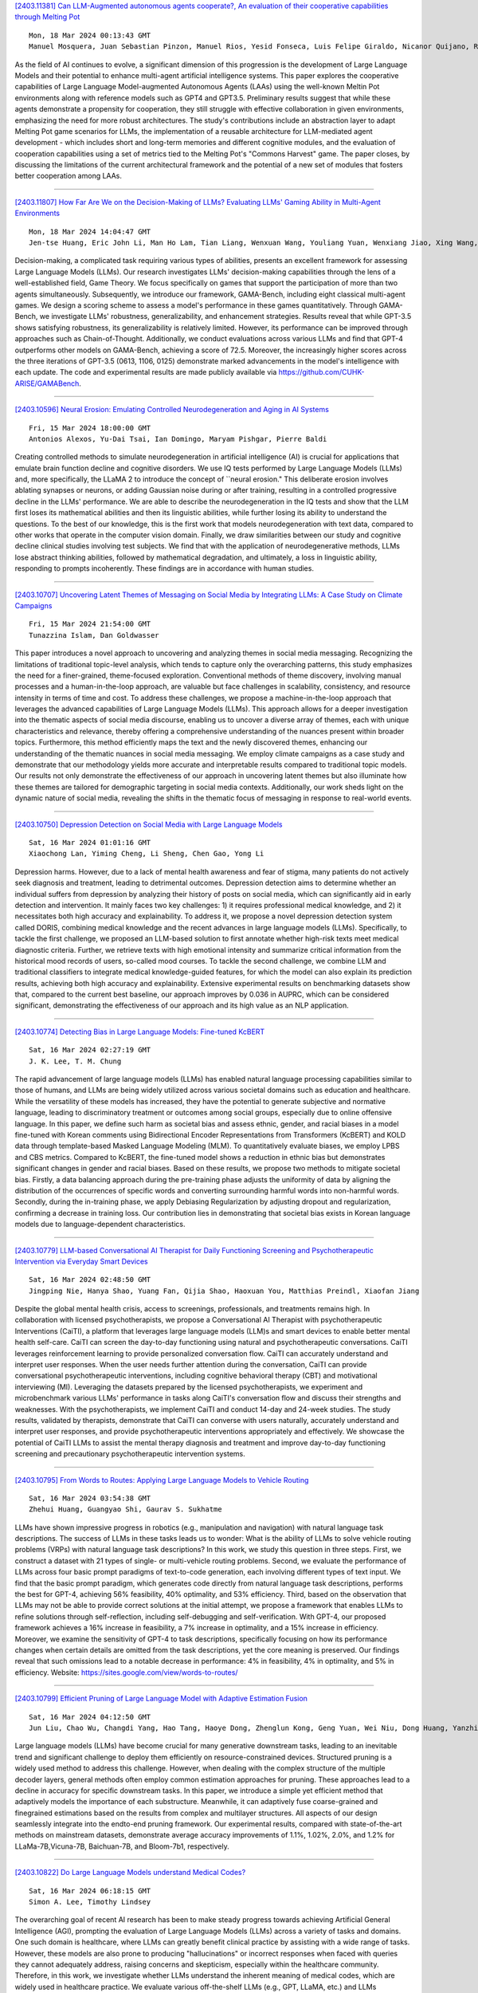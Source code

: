 
`[2403.11381] Can LLM-Augmented autonomous agents cooperate?, An evaluation of their cooperative capabilities through Melting Pot <https://arxiv.org/abs/2403.11381>`__

::

    Mon, 18 Mar 2024 00:13:43 GMT
    Manuel Mosquera, Juan Sebastian Pinzon, Manuel Rios, Yesid Fonseca, Luis Felipe Giraldo, Nicanor Quijano, Ruben Manrique

As the field of AI continues to evolve, a significant dimension of this progression is the development of Large Language Models and their potential to enhance multi-agent artificial intelligence systems. This paper explores the cooperative capabilities of Large Language Model-augmented Autonomous Agents (LAAs) using the well-known Meltin Pot environments along with reference models such as GPT4 and GPT3.5. Preliminary results suggest that while these agents demonstrate a propensity for cooperation, they still struggle with effective collaboration in given environments, emphasizing the need for more robust architectures. The study's contributions include an abstraction layer to adapt Melting Pot game scenarios for LLMs, the implementation of a reusable architecture for LLM-mediated agent development - which includes short and long-term memories and different cognitive modules, and the evaluation of cooperation capabilities using a set of metrics tied to the Melting Pot's "Commons Harvest" game. The paper closes, by discussing the limitations of the current architectural framework and the potential of a new set of modules that fosters better cooperation among LAAs.

------------


`[2403.11807] How Far Are We on the Decision-Making of LLMs? Evaluating LLMs' Gaming Ability in Multi-Agent Environments <https://arxiv.org/abs/2403.11807>`__

::

    Mon, 18 Mar 2024 14:04:47 GMT
    Jen-tse Huang, Eric John Li, Man Ho Lam, Tian Liang, Wenxuan Wang, Youliang Yuan, Wenxiang Jiao, Xing Wang, Zhaopeng Tu, Michael R. Lyu

Decision-making, a complicated task requiring various types of abilities, presents an excellent framework for assessing Large Language Models (LLMs). Our research investigates LLMs' decision-making capabilities through the lens of a well-established field, Game Theory. We focus specifically on games that support the participation of more than two agents simultaneously. Subsequently, we introduce our framework, GAMA-Bench, including eight classical multi-agent games. We design a scoring scheme to assess a model's performance in these games quantitatively. Through GAMA-Bench, we investigate LLMs' robustness, generalizability, and enhancement strategies. Results reveal that while GPT-3.5 shows satisfying robustness, its generalizability is relatively limited.
However, its performance can be improved through approaches such as Chain-of-Thought. Additionally, we conduct evaluations across various LLMs and find that GPT-4 outperforms other models on GAMA-Bench, achieving a score of 72.5. Moreover, the increasingly higher scores across the three iterations of GPT-3.5 (0613, 1106, 0125) demonstrate marked advancements in the model's intelligence with each update. The code and experimental results are made publicly available via https://github.com/CUHK-ARISE/GAMABench.

------------


`[2403.10596] Neural Erosion: Emulating Controlled Neurodegeneration and Aging in AI Systems <https://arxiv.org/abs/2403.10596>`__

::

    Fri, 15 Mar 2024 18:00:00 GMT
    Antonios Alexos, Yu-Dai Tsai, Ian Domingo, Maryam Pishgar, Pierre Baldi

Creating controlled methods to simulate neurodegeneration in artificial intelligence (AI) is crucial for applications that emulate brain function decline and cognitive disorders. We use IQ tests performed by Large Language Models (LLMs) and, more specifically, the LLaMA 2 to introduce the concept of ``neural erosion." This deliberate erosion involves ablating synapses or neurons, or adding Gaussian noise during or after training, resulting in a controlled progressive decline in the LLMs' performance. We are able to describe the neurodegeneration in the IQ tests and show that the LLM first loses its mathematical abilities and then its linguistic abilities, while further losing its ability to understand the questions. To the best of our knowledge, this is the first work that models neurodegeneration with text data, compared to other works that operate in the computer vision domain. Finally, we draw similarities between our study and cognitive decline clinical studies involving test subjects. We find that with the application of neurodegenerative methods, LLMs lose abstract thinking abilities, followed by mathematical degradation, and ultimately, a loss in linguistic ability, responding to prompts incoherently. These findings are in accordance with human studies.

------------


`[2403.10707] Uncovering Latent Themes of Messaging on Social Media by Integrating LLMs: A Case Study on Climate Campaigns <https://arxiv.org/abs/2403.10707>`__

::

    Fri, 15 Mar 2024 21:54:00 GMT
    Tunazzina Islam, Dan Goldwasser

This paper introduces a novel approach to uncovering and analyzing themes in social media messaging. Recognizing the limitations of traditional topic-level analysis, which tends to capture only the overarching patterns, this study emphasizes the need for a finer-grained, theme-focused exploration.
Conventional methods of theme discovery, involving manual processes and a human-in-the-loop approach, are valuable but face challenges in scalability, consistency, and resource intensity in terms of time and cost. To address these challenges, we propose a machine-in-the-loop approach that leverages the advanced capabilities of Large Language Models (LLMs). This approach allows for a deeper investigation into the thematic aspects of social media discourse, enabling us to uncover a diverse array of themes, each with unique characteristics and relevance, thereby offering a comprehensive understanding of the nuances present within broader topics. Furthermore, this method efficiently maps the text and the newly discovered themes, enhancing our understanding of the thematic nuances in social media messaging. We employ climate campaigns as a case study and demonstrate that our methodology yields more accurate and interpretable results compared to traditional topic models.
Our results not only demonstrate the effectiveness of our approach in uncovering latent themes but also illuminate how these themes are tailored for demographic targeting in social media contexts. Additionally, our work sheds light on the dynamic nature of social media, revealing the shifts in the thematic focus of messaging in response to real-world events.

------------


`[2403.10750] Depression Detection on Social Media with Large Language Models <https://arxiv.org/abs/2403.10750>`__

::

    Sat, 16 Mar 2024 01:01:16 GMT
    Xiaochong Lan, Yiming Cheng, Li Sheng, Chen Gao, Yong Li

Depression harms. However, due to a lack of mental health awareness and fear of stigma, many patients do not actively seek diagnosis and treatment, leading to detrimental outcomes. Depression detection aims to determine whether an individual suffers from depression by analyzing their history of posts on social media, which can significantly aid in early detection and intervention.
It mainly faces two key challenges: 1) it requires professional medical knowledge, and 2) it necessitates both high accuracy and explainability. To address it, we propose a novel depression detection system called DORIS, combining medical knowledge and the recent advances in large language models (LLMs). Specifically, to tackle the first challenge, we proposed an LLM-based solution to first annotate whether high-risk texts meet medical diagnostic criteria. Further, we retrieve texts with high emotional intensity and summarize critical information from the historical mood records of users, so-called mood courses. To tackle the second challenge, we combine LLM and traditional classifiers to integrate medical knowledge-guided features, for which the model can also explain its prediction results, achieving both high accuracy and explainability. Extensive experimental results on benchmarking datasets show that, compared to the current best baseline, our approach improves by 0.036 in AUPRC, which can be considered significant, demonstrating the effectiveness of our approach and its high value as an NLP application.

------------


`[2403.10774] Detecting Bias in Large Language Models: Fine-tuned KcBERT <https://arxiv.org/abs/2403.10774>`__

::

    Sat, 16 Mar 2024 02:27:19 GMT
    J. K. Lee, T. M. Chung

The rapid advancement of large language models (LLMs) has enabled natural language processing capabilities similar to those of humans, and LLMs are being widely utilized across various societal domains such as education and healthcare. While the versatility of these models has increased, they have the potential to generate subjective and normative language, leading to discriminatory treatment or outcomes among social groups, especially due to online offensive language. In this paper, we define such harm as societal bias and assess ethnic, gender, and racial biases in a model fine-tuned with Korean comments using Bidirectional Encoder Representations from Transformers (KcBERT) and KOLD data through template-based Masked Language Modeling (MLM). To quantitatively evaluate biases, we employ LPBS and CBS metrics. Compared to KcBERT, the fine-tuned model shows a reduction in ethnic bias but demonstrates significant changes in gender and racial biases. Based on these results, we propose two methods to mitigate societal bias. Firstly, a data balancing approach during the pre-training phase adjusts the uniformity of data by aligning the distribution of the occurrences of specific words and converting surrounding harmful words into non-harmful words. Secondly, during the in-training phase, we apply Debiasing Regularization by adjusting dropout and regularization, confirming a decrease in training loss. Our contribution lies in demonstrating that societal bias exists in Korean language models due to language-dependent characteristics.

------------


`[2403.10779] LLM-based Conversational AI Therapist for Daily Functioning Screening and Psychotherapeutic Intervention via Everyday Smart Devices <https://arxiv.org/abs/2403.10779>`__

::

    Sat, 16 Mar 2024 02:48:50 GMT
    Jingping Nie, Hanya Shao, Yuang Fan, Qijia Shao, Haoxuan You, Matthias Preindl, Xiaofan Jiang

Despite the global mental health crisis, access to screenings, professionals, and treatments remains high. In collaboration with licensed psychotherapists, we propose a Conversational AI Therapist with psychotherapeutic Interventions (CaiTI), a platform that leverages large language models (LLM)s and smart devices to enable better mental health self-care. CaiTI can screen the day-to-day functioning using natural and psychotherapeutic conversations. CaiTI leverages reinforcement learning to provide personalized conversation flow.
CaiTI can accurately understand and interpret user responses. When the user needs further attention during the conversation, CaiTI can provide conversational psychotherapeutic interventions, including cognitive behavioral therapy (CBT) and motivational interviewing (MI). Leveraging the datasets prepared by the licensed psychotherapists, we experiment and microbenchmark various LLMs' performance in tasks along CaiTI's conversation flow and discuss their strengths and weaknesses. With the psychotherapists, we implement CaiTI and conduct 14-day and 24-week studies. The study results, validated by therapists, demonstrate that CaiTI can converse with users naturally, accurately understand and interpret user responses, and provide psychotherapeutic interventions appropriately and effectively. We showcase the potential of CaiTI LLMs to assist the mental therapy diagnosis and treatment and improve day-to-day functioning screening and precautionary psychotherapeutic intervention systems.

------------


`[2403.10795] From Words to Routes: Applying Large Language Models to Vehicle Routing <https://arxiv.org/abs/2403.10795>`__

::

    Sat, 16 Mar 2024 03:54:38 GMT
    Zhehui Huang, Guangyao Shi, Gaurav S. Sukhatme

LLMs have shown impressive progress in robotics (e.g., manipulation and navigation) with natural language task descriptions. The success of LLMs in these tasks leads us to wonder: What is the ability of LLMs to solve vehicle routing problems (VRPs) with natural language task descriptions? In this work, we study this question in three steps. First, we construct a dataset with 21 types of single- or multi-vehicle routing problems. Second, we evaluate the performance of LLMs across four basic prompt paradigms of text-to-code generation, each involving different types of text input. We find that the basic prompt paradigm, which generates code directly from natural language task descriptions, performs the best for GPT-4, achieving 56% feasibility, 40% optimality, and 53% efficiency. Third, based on the observation that LLMs may not be able to provide correct solutions at the initial attempt, we propose a framework that enables LLMs to refine solutions through self-reflection, including self-debugging and self-verification. With GPT-4, our proposed framework achieves a 16% increase in feasibility, a 7% increase in optimality, and a 15% increase in efficiency. Moreover, we examine the sensitivity of GPT-4 to task descriptions, specifically focusing on how its performance changes when certain details are omitted from the task descriptions, yet the core meaning is preserved. Our findings reveal that such omissions lead to a notable decrease in performance: 4% in feasibility, 4% in optimality, and 5% in efficiency.
Website: https://sites.google.com/view/words-to-routes/

------------


`[2403.10799] Efficient Pruning of Large Language Model with Adaptive Estimation Fusion <https://arxiv.org/abs/2403.10799>`__

::

    Sat, 16 Mar 2024 04:12:50 GMT
    Jun Liu, Chao Wu, Changdi Yang, Hao Tang, Haoye Dong, Zhenglun Kong, Geng Yuan, Wei Niu, Dong Huang, Yanzhi Wang

Large language models (LLMs) have become crucial for many generative downstream tasks, leading to an inevitable trend and significant challenge to deploy them efficiently on resource-constrained devices. Structured pruning is a widely used method to address this challenge. However, when dealing with the complex structure of the multiple decoder layers, general methods often employ common estimation approaches for pruning. These approaches lead to a decline in accuracy for specific downstream tasks. In this paper, we introduce a simple yet efficient method that adaptively models the importance of each substructure. Meanwhile, it can adaptively fuse coarse-grained and finegrained estimations based on the results from complex and multilayer structures. All aspects of our design seamlessly integrate into the endto-end pruning framework. Our experimental results, compared with state-of-the-art methods on mainstream datasets, demonstrate average accuracy improvements of 1.1%, 1.02%, 2.0%, and 1.2% for LLaMa-7B,Vicuna-7B, Baichuan-7B, and Bloom-7b1, respectively.

------------


`[2403.10822] Do Large Language Models understand Medical Codes? <https://arxiv.org/abs/2403.10822>`__

::

    Sat, 16 Mar 2024 06:18:15 GMT
    Simon A. Lee, Timothy Lindsey

The overarching goal of recent AI research has been to make steady progress towards achieving Artificial General Intelligence (AGI), prompting the evaluation of Large Language Models (LLMs) across a variety of tasks and domains. One such domain is healthcare, where LLMs can greatly benefit clinical practice by assisting with a wide range of tasks. However, these models are also prone to producing "hallucinations" or incorrect responses when faced with queries they cannot adequately address, raising concerns and skepticism, especially within the healthcare community. Therefore, in this work, we investigate whether LLMs understand the inherent meaning of medical codes, which are widely used in healthcare practice. We evaluate various off-the-shelf LLMs (e.g., GPT, LLaMA, etc.) and LLMs specifically designed for biomedical applications to assess their awareness and understanding of these domain-specific terminologies. Our results indicate that these models do not comprehend the meaning of the medical codes, highlighting the need for better representation of these alphanumeric codes extensively used in healthcare. We call for improved strategies to effectively capture and represent the nuances of medical codes and terminologies within LLMs, enabling them to become more reliable and trustworthy tools for healthcare professionals.

------------


`[2403.10882] Optimizing Language Augmentation for Multilingual Large Language Models: A Case Study on Korean <https://arxiv.org/abs/2403.10882>`__

::

    Sat, 16 Mar 2024 10:26:38 GMT
    ChangSu Choi, Yongbin Jeong, Seoyoon Park, InHo Won, HyeonSeok Lim, SangMin Kim, Yejee Kang, Chanhyuk Yoon, Jaewan Park, Yiseul Lee, HyeJin Lee, Younggyun Hahm, Hansaem Kim and KyungTae Lim

Large language models (LLMs) use pretraining to predict the subsequent word; however, their expansion requires significant computing resources. Numerous big tech companies and research institutes have developed multilingual LLMs (MLLMs) to meet current demands, overlooking less-resourced languages (LRLs). This study proposed three strategies to enhance the performance of LRLs based on the publicly available MLLMs. First, the MLLM vocabularies of LRLs were expanded to enhance expressiveness. Second, bilingual data were used for pretraining to align the high- and less-resourced languages. Third, a high-quality small-scale instruction dataset was constructed and instruction-tuning was performed to augment the LRL. The experiments employed the Llama2 model and Korean was used as the LRL, which was quantitatively evaluated against other developed LLMs across eight tasks. Furthermore, a qualitative assessment was performed based on human evaluation and GPT4. Experimental results showed that our proposed Bllossom model exhibited superior performance in qualitative analyses compared to previously proposed Korean monolingual models.

------------


`[2403.10900] BEnQA: A Question Answering and Reasoning Benchmark for Bengali and English <https://arxiv.org/abs/2403.10900>`__

::

    Sat, 16 Mar 2024 11:27:42 GMT
    Sheikh Shafayat, H M Quamran Hasan, Minhajur Rahman Chowdhury Mahim, Rifki Afina Putri, James Thorne, Alice Oh

In this study, we introduce BEnQA, a dataset comprising parallel Bengali and English exam questions for middle and high school levels in Bangladesh. Our dataset consists of approximately 5K questions covering several subjects in science with different types of questions, including factual, application, and reasoning-based questions. We benchmark several Large Language Models (LLMs) with our parallel dataset and observe a notable performance disparity between the models in Bengali and English. We also investigate some prompting methods, and find that Chain-of-Thought prompting is beneficial mostly on reasoning questions, but not so much on factual ones. We also find that appending English translation helps to answer questions in Bengali. Our findings point to promising future research directions for improving the performance of LLMs in Bengali and more generally in low-resource languages.

------------


`[2403.10949] SelfIE: Self-Interpretation of Large Language Model Embeddings <https://arxiv.org/abs/2403.10949>`__

::

    Sat, 16 Mar 2024 15:30:34 GMT
    Haozhe Chen, Carl Vondrick, Chengzhi Mao

How do large language models (LLMs) obtain their answers? The ability to explain and control an LLM's reasoning process is key for reliability, transparency, and future model developments. We propose SelfIE (Self-Interpretation of Embeddings), a framework that enables LLMs to interpret their own embeddings in natural language by leveraging their ability to respond inquiry about a given passage. Capable of interpreting open-world concepts in the hidden embeddings, SelfIE reveals LLM internal reasoning in cases such as making ethical decisions, internalizing prompt injection, and recalling harmful knowledge. SelfIE's text descriptions on hidden embeddings also open up new avenues to control LLM reasoning. We propose Supervised Control, which allows editing open-ended concepts while only requiring gradient computation of individual layer. We extend RLHF to hidden embeddings and propose Reinforcement Control that erases harmful knowledge in LLM without supervision targets.

------------


`[2403.11025] Pre-Trained Language Models Represent Some Geographic Populations Better Than Others <https://arxiv.org/abs/2403.11025>`__

::

    Sat, 16 Mar 2024 22:01:39 GMT
    Jonathan Dunn and Benjamin Adams and Harish Tayyar Madabushi

This paper measures the skew in how well two families of LLMs represent diverse geographic populations. A spatial probing task is used with geo-referenced corpora to measure the degree to which pre-trained language models from the OPT and BLOOM series represent diverse populations around the world. Results show that these models perform much better for some populations than others. In particular, populations across the US and the UK are represented quite well while those in South and Southeast Asia are poorly represented. Analysis shows that both families of models largely share the same skew across populations. At the same time, this skew cannot be fully explained by sociolinguistic factors, economic factors, or geographic factors. The basic conclusion from this analysis is that pre-trained models do not equally represent the world's population: there is a strong skew towards specific geographic populations. This finding challenges the idea that a single model can be used for all populations.

------------


`[2403.11103] ProgGen: Generating Named Entity Recognition Datasets Step-by-step with Self-Reflexive Large Language Models <https://arxiv.org/abs/2403.11103>`__

::

    Sun, 17 Mar 2024 06:12:43 GMT
    Yuzhao Heng, Chunyuan Deng, Yitong Li, Yue Yu, Yinghao Li, Rongzhi Zhang, Chao Zhang

Although Large Language Models (LLMs) exhibit remarkable adaptability across domains, these models often fall short in structured knowledge extraction tasks such as named entity recognition (NER). This paper explores an innovative, cost-efficient strategy to harness LLMs with modest NER capabilities for producing superior NER datasets. Our approach diverges from the basic class-conditional prompts by instructing LLMs to self-reflect on the specific domain, thereby generating domain-relevant attributes (such as category and emotions for movie reviews), which are utilized for creating attribute-rich training data. Furthermore, we preemptively generate entity terms and then develop NER context data around these entities, effectively bypassing the LLMs' challenges with complex structures. Our experiments across both general and niche domains reveal significant performance enhancements over conventional data generation methods while being more cost-effective than existing alternatives.

------------


`[2403.11124] Scaling Data Diversity for Fine-Tuning Language Models in Human Alignment <https://arxiv.org/abs/2403.11124>`__

::

    Sun, 17 Mar 2024 07:08:55 GMT
    Feifan Song, Bowen Yu, Hao Lang, Haiyang Yu, Fei Huang, Houfeng Wang, Yongbin Li

Alignment with human preference prevents large language models (LLMs) from generating misleading or toxic content while requiring high-cost human feedback. Assuming resources of human annotation are limited, there are two different ways of allocating considered: more diverse PROMPTS or more diverse RESPONSES to be labeled. Nonetheless, a straightforward comparison between their impact is absent. In this work, we first control the diversity of both sides according to the number of samples for fine-tuning, which can directly reflect their influence. We find that instead of numerous prompts, more responses but fewer prompts better trigger LLMs for human alignment.
Additionally, the concept of diversity for prompts can be more complex than responses that are typically quantified by single digits. Consequently, a new formulation of prompt diversity is proposed, further implying a linear correlation with the final performance of LLMs after fine-tuning. We also leverage it on data augmentation and conduct experiments to show its effect on different algorithms.

------------


`[2403.11128] Beyond Static Evaluation: A Dynamic Approach to Assessing AI Assistants' API Invocation Capabilities <https://arxiv.org/abs/2403.11128>`__

::

    Sun, 17 Mar 2024 07:34:12 GMT
    Honglin Mu, Yang Xu, Yunlong Feng, Xiaofeng Han, Yitong Li, Yutai Hou, Wanxiang Che

With the rise of Large Language Models (LLMs), AI assistants' ability to utilize tools, especially through API calls, has advanced notably. This progress has necessitated more accurate evaluation methods. Many existing studies adopt static evaluation, where they assess AI assistants' API call based on pre-defined dialogue histories. However, such evaluation method can be misleading, as an AI assistant might fail in generating API calls from preceding human interaction in real cases. Instead of the resource-intensive method of direct human-machine interactions, we propose Automated Dynamic Evaluation (AutoDE) to assess an assistant's API call capability without human involvement. In our framework, we endeavor to closely mirror genuine human conversation patterns in human-machine interactions, using a LLM-based user agent, equipped with a user script to ensure human alignment. Experimental results highlight that AutoDE uncovers errors overlooked by static evaluations, aligning more closely with human assessment. Testing four AI assistants using our crafted benchmark, our method mirrored human evaluation with an correlation of 0.99, marking an 8% enhancement compared to conventional static evaluations.

------------


`[2403.11129] Enhancing Event Causality Identification with Rationale and Structure-Aware Causal Question Answering <https://arxiv.org/abs/2403.11129>`__

::

    Sun, 17 Mar 2024 07:41:58 GMT
    Baiyan Zhang, Qin Chen, Jie Zhou, Jian Jin, Liang He

Document-level Event Causality Identification (DECI) aims to identify causal relations between two events in documents. Recent research tends to use pre-trained language models to generate the event causal relations. Whereas, these methods are prone to the errors of sequential generation due to multiple events in a document. Moreover, the potential structures such as event coreference and related causal chain are neglected. In this paper, we propose a multi-task learning framework to enhance event causality identification with rationale and structure-aware causal question answering. Specifically, the DECI task is transformed into multiple-choice question answering, and the causes and effects of the questioned event are generated with large language models. In addition, we generate the rationales to explain why these events have causal relations. Moreover, we construct an event structure graph, which models the multi-hop potential relations for causal reasoning of the current event.
Experiments on two benchmark datasets show the great advantages of our proposed approach compared to the state-of-the-art methods. Moreover, we conduct both quantitative and qualitative analyses, which shed light on why each component of our approach can lead to great improvements.

------------


`[2403.11152] Evaluation Ethics of LLMs in Legal Domain <https://arxiv.org/abs/2403.11152>`__

::

    Sun, 17 Mar 2024 09:05:13 GMT
    Ruizhe Zhang, Haitao Li, Yueyue Wu, Qingyao Ai, Yiqun Liu, Min Zhang and Shaoping Ma

In recent years, the utilization of large language models for natural language dialogue has gained momentum, leading to their widespread adoption across various domains. However, their universal competence in addressing challenges specific to specialized fields such as law remains a subject of scrutiny. The incorporation of legal ethics into the model has been overlooked by researchers. We asserts that rigorous ethic evaluation is essential to ensure the effective integration of large language models in legal domains, emphasizing the need to assess domain-specific proficiency and domain-specific ethic. To address this, we propose a novelty evaluation methodology, utilizing authentic legal cases to evaluate the fundamental language abilities, specialized legal knowledge and legal robustness of large language models (LLMs). The findings from our comprehensive evaluation contribute significantly to the academic discourse surrounding the suitability and performance of large language models in legal domains.

------------


`[2403.11169] Correcting misinformation on social media with a large language model <https://arxiv.org/abs/2403.11169>`__

::

    Sun, 17 Mar 2024 10:59:09 GMT
    Xinyi Zhou, Ashish Sharma, Amy X. Zhang, Tim Althoff

Misinformation undermines public trust in science and democracy, particularly on social media where inaccuracies can spread rapidly. Experts and laypeople have shown to be effective in correcting misinformation by manually identifying and explaining inaccuracies. Nevertheless, this approach is difficult to scale, a concern as technologies like large language models (LLMs) make misinformation easier to produce. LLMs also have versatile capabilities that could accelerate misinformation correction; however, they struggle due to a lack of recent information, a tendency to produce plausible but false content and references, and limitations in addressing multimodal information. To address these issues, we propose MUSE, an LLM augmented with access to and credibility evaluation of up-to-date information. By retrieving contextual evidence and refutations, MUSE can provide accurate and trustworthy explanations and references. It also describes visuals and conducts multimodal searches for correcting multimodal misinformation. We recruit fact-checking and journalism experts to evaluate corrections to real social media posts across 13 dimensions, ranging from the factuality of explanation to the relevance of references. The results demonstrate MUSE's ability to correct misinformation promptly after appearing on social media; overall, MUSE outperforms GPT-4 by 37% and even high-quality corrections from laypeople by 29%. This work underscores the potential of LLMs to combat real-world misinformation effectively and efficiently.

------------


`[2403.11227] Cheap Ways of Extracting Clinical Markers from Texts <https://arxiv.org/abs/2403.11227>`__

::

    Sun, 17 Mar 2024 14:21:42 GMT
    Anastasia Sandu, Teodor Mihailescu, Sergiu Nisioi

This paper describes the work of the UniBuc Archaeology team for CLPsych's 2024 Shared Task, which involved finding evidence within the text supporting the assigned suicide risk level. Two types of evidence were required: highlights (extracting relevant spans within the text) and summaries (aggregating evidence into a synthesis). Our work focuses on evaluating Large Language Models (LLM) as opposed to an alternative method that is much more memory and resource efficient. The first approach employs a good old-fashioned machine learning (GOML) pipeline consisting of a tf-idf vectorizer with a logistic regression classifier, whose representative features are used to extract relevant highlights. The second, more resource intensive, uses an LLM for generating the summaries and is guided by chain-of-thought to provide sequences of text indicating clinical markers.

------------


`[2403.11317] Few-Shot VQA with Frozen LLMs: A Tale of Two Approaches <https://arxiv.org/abs/2403.11317>`__

::

    Sun, 17 Mar 2024 19:44:05 GMT
    Igor Sterner, Weizhe Lin, Jinghong Chen, Bill Byrne

Two approaches have emerged to input images into large language models (LLMs). The first is to caption images into natural language. The second is to map image feature embeddings into the domain of the LLM and pass the mapped embeddings directly to the LLM. The majority of recent few-shot multimodal work reports performance using architectures that employ variations of one of these two approaches. But they overlook an important comparison between them. We design a controlled and focused experiment to compare these two approaches to few-shot visual question answering (VQA) with LLMs. Our findings indicate that for Flan-T5 XL, a 3B parameter LLM, connecting visual embeddings directly to the LLM embedding space does not guarantee improved performance over using image captions. In the zero-shot regime, we find using textual image captions is better. In the few-shot regimes, how the in-context examples are selected determines which is better.

------------


`[2403.11322] StateFlow: Enhancing LLM Task-Solving through State-Driven Workflows <https://arxiv.org/abs/2403.11322>`__

::

    Sun, 17 Mar 2024 19:54:16 GMT
    Yiran Wu, Tianwei Yue, Shaokun Zhang, Chi Wang, Qingyun Wu

It is a notable trend to use Large Language Models (LLMs) to tackle complex tasks, e.g., tasks that require a sequence of actions and dynamic interaction with tools and environments. In this paper, we propose StateFlow, a novel LLM-based task-solving paradigm that conceptualizes complex task-solving processes backed by LLMs as state machines. With proper construction of states and definition of state transitions, StateFlow grounds the progress of task-solving, ensuring clear tracking and management of LLMs' responses throughout the task-solving process. Within each state, StateFlow allows execution of a series of actions, involving not only the generation of LLM's responses guided by a specific prompt, but also the utilization of external tools as needed. State transitions are controlled by specific rules or decisions made by the LLM, allowing for a dynamic and adaptive progression through the task's pre-defined StateFlow model. Evaluations on the InterCode SQL and Bash benchmarks show that StateFlow significantly enhances LLMs' efficiency.

------------


`[2403.11330] Improving Dialogue Agents by Decomposing One Global Explicit Annotation with Local Implicit Multimodal Feedback <https://arxiv.org/abs/2403.11330>`__

::

    Sun, 17 Mar 2024 20:21:26 GMT
    Dong Won Lee, Hae Won Park, Yoon Kim, Cynthia Breazeal, Louis-Philippe Morency

We describe an approach for aligning an LLM-based dialogue agent based on global (i.e., dialogue-level) rewards, while also taking into account naturally-occurring multimodal signals. At a high level, our approach (dubbed GELI) learns a local, turn-level reward model by decomposing the human-provided Global Explicit (GE) session-level reward, using Local Implicit (LI} multimodal reward signals to crossmodally shape the reward decomposition step. This decomposed reward model is then used as part of the standard RHLF pipeline improve an LLM-based dialog agent. We run quantitative and qualitative human studies to evaluate the performance of our GELI approach, and find that it shows consistent improvements across various conversational metrics compared to baseline methods.

------------


`[2403.11369] What Makes Math Word Problems Challenging for LLMs? <https://arxiv.org/abs/2403.11369>`__

::

    Sun, 17 Mar 2024 23:18:40 GMT
    KV Aditya Srivatsa and Ekaterina Kochmar

This paper investigates the question of what makes math word problems (MWPs) challenging for large language models (LLMs). We conduct an in-depth analysis of the key linguistic and mathematical characteristics of MWPs. In addition, we train feature-based classifiers to better understand the impact of each feature on the overall difficulty of MWPs for prominent LLMs and investigate whether this helps predict how well LLMs fare against specific categories of MWPs.

------------


`[2403.11399] X-LLaVA: Optimizing Bilingual Large Vision-Language Alignment <https://arxiv.org/abs/2403.11399>`__

::

    Mon, 18 Mar 2024 01:14:47 GMT
    Dongjae Shin, Hyunseok Lim, Inho Won, Changsu Choi, Minjun Kim, Seungwoo Song, Hangyeol Yoo, Sangmin Kim, Kyungtae Lim

The impressive development of large language models (LLMs) is expanding into the realm of large multimodal models (LMMs), which incorporate multiple types of data beyond text. However, the nature of multimodal models leads to significant expenses in the creation of training data. Furthermore, constructing multilingual data for LMMs presents its own set of challenges due to language diversity and complexity. Therefore, in this study, we propose two cost-effective methods to solve this problem: (1) vocabulary expansion and pretraining of multilingual LLM for specific languages, and (2) automatic and elaborate construction of multimodal datasets using GPT4-V. Based on015 these methods, we constructed a 91K English-Korean-Chinese multilingual, multimodal training dataset. Additionally, we developed a bilingual multimodal model that exhibits excellent performance in both Korean and English, surpassing existing approaches.

------------


`[2403.11430] A Novel Paradigm Boosting Translation Capabilities of Large Language Models <https://arxiv.org/abs/2403.11430>`__

::

    Mon, 18 Mar 2024 02:53:49 GMT
    Jiaxin Guo, Hao Yang, Zongyao Li, Daimeng Wei, Hengchao Shang, Xiaoyu Chen

This paper presents a study on strategies to enhance the translation capabilities of large language models (LLMs) in the context of machine translation (MT) tasks. The paper proposes a novel paradigm consisting of three stages: Secondary Pre-training using Extensive Monolingual Data, Continual Pre-training with Interlinear Text Format Documents, and Leveraging Source-Language Consistent Instruction for Supervised Fine-Tuning. Previous research on LLMs focused on various strategies for supervised fine-tuning (SFT), but their effectiveness has been limited. While traditional machine translation approaches rely on vast amounts of parallel bilingual data, our paradigm highlights the importance of using smaller sets of high-quality bilingual data. We argue that the focus should be on augmenting LLMs' cross-lingual alignment abilities during pre-training rather than solely relying on extensive bilingual data during SFT. Experimental results conducted using the Llama2 model, particularly on Chinese-Llama2 after monolingual augmentation, demonstrate the improved translation capabilities of LLMs. A significant contribution of our approach lies in Stage2: Continual Pre-training with Interlinear Text Format Documents, which requires less than 1B training data, making our method highly efficient. Additionally, in Stage3, we observed that setting instructions consistent with the source language benefits the supervised fine-tuning process. Experimental results demonstrate that our approach surpasses previous work and achieves superior performance compared to models such as NLLB-54B and GPT3.5-text-davinci-003, despite having a significantly smaller parameter count of only 7B or 13B. This achievement establishes our method as a pioneering strategy in the field of machine translation.

------------


`[2403.11435] InsCL: A Data-efficient Continual Learning Paradigm for Fine-tuning Large Language Models with Instructions <https://arxiv.org/abs/2403.11435>`__

::

    Mon, 18 Mar 2024 03:10:36 GMT
    Yifan Wang, Yafei Liu, Chufan Shi, Haoling Li, Chen Chen, Haonan Lu, Yujiu Yang

Instruction tuning effectively optimizes Large Language Models (LLMs) for downstream tasks. Due to the changing environment in real-life applications, LLMs necessitate continual task-specific adaptation without catastrophic forgetting. Considering the heavy computational cost, replay-based Continual Learning (CL) methods are the simplest and most widely used for LLMs to address the forgetting issue. However, traditional replay-based methods do not fully utilize instructions to customize the replay strategy. In this work, we propose a novel paradigm called Instruction-based Continual Learning (InsCL). InsCL dynamically replays previous data based on task similarity, calculated by Wasserstein Distance with instructions. Moreover, we further introduce an Instruction Information Metric (InsInfo) to quantify the complexity and diversity of instructions. According to InsInfo, InsCL guides the replay process more inclined to high-quality data. We conduct extensive experiments over 16 tasks with different training orders, observing consistent performance improvements of InsCL. When all tasks have been trained, InsCL achieves performance gains of 3.0 Relative Gain compared with Random Replay, and 27.96 Relative Gain compared with No Replay.

------------


`[2403.11439] StyleChat: Learning Recitation-Augmented Memory in LLMs for Stylized Dialogue Generation <https://arxiv.org/abs/2403.11439>`__

::

    Mon, 18 Mar 2024 03:26:18 GMT
    Jinpeng Li, Zekai Zhang, Quan Tu, Xin Cheng, Dongyan Zhao, Rui Yan

Large Language Models (LLMs) demonstrate superior performance in generative scenarios and have attracted widespread attention. Among them, stylized dialogue generation is essential in the context of LLMs for building intelligent and engaging dialogue agent. However the ability of LLMs is data-driven and limited by data bias, leading to poor performance on specific tasks. In particular, stylized dialogue generation suffers from a severe lack of supervised data. Furthermore, although many prompt-based methods have been proposed to accomplish specific tasks, their performance in complex real-world scenarios involving a wide variety of dialog styles further enhancement. In this work, we first introduce a stylized dialogue dataset StyleEval with 38 styles by leveraging the generative power of LLMs comprehensively, which has been carefully constructed with rigorous human-led quality control. Based on this, we propose the stylized dialogue framework StyleChat via recitation-augmented memory strategy and multi-task style learning strategy to promote generalization ability. To evaluate the effectiveness of our approach, we created a test benchmark that included both a generation task and a choice task to comprehensively evaluate trained models and assess whether styles and preferences are remembered and understood. Experimental results show that our proposed framework StyleChat outperforms all the baselines and helps to break the style boundary of LLMs.

------------


`[2403.11456] HateCOT: An Explanation-Enhanced Dataset for Generalizable Offensive Speech Detection via Large Language Models <https://arxiv.org/abs/2403.11456>`__

::

    Mon, 18 Mar 2024 04:12:35 GMT
    Huy Nghiem, Hal Daum\'e III

The ubiquitousness of social media has led to the need for reliable and efficient detection of offensive content to limit harmful effects. This has led to a proliferation of datasets and models related to detecting offensive content. While sophisticated models have attained strong performance on individual datasets, these models often do not generalize due to differences between how "offensive content" is conceptualized, and the resulting differences in how these datasets are labeled. In this paper, we introduce HateCOT, a dataset of 52,000 samples drawn from diverse existing sources with explanations generated by GPT-3.5-Turbo and human-curated. We show that pre-training models for the detection of offensive content on HateCOT significantly boots open-sourced Language Models on three benchmark datasets in both zero and few-shot settings, despite differences in domain and task.} We further find that HateCOT enables effective K-shot fine-tuning in the low-resource settings.

------------


`[2403.11509] DEE: Dual-stage Explainable Evaluation Method for Text Generation <https://arxiv.org/abs/2403.11509>`__

::

    Mon, 18 Mar 2024 06:30:41 GMT
    Shenyu Zhang, Yu Li, Rui Wu, Xiutian Huang, Yongrui Chen, Wenhao Xu, Guilin Qi

Automatic methods for evaluating machine-generated texts hold significant importance due to the expanding applications of generative systems.
Conventional methods tend to grapple with a lack of explainability, issuing a solitary numerical score to signify the assessment outcome. Recent advancements have sought to mitigate this limitation by incorporating large language models (LLMs) to offer more detailed error analyses, yet their applicability remains constrained, particularly in industrial contexts where comprehensive error coverage and swift detection are paramount. To alleviate these challenges, we introduce DEE, a Dual-stage Explainable Evaluation method for estimating the quality of text generation. Built upon Llama 2, DEE follows a dual-stage principle guided by stage-specific instructions to perform efficient identification of errors in generated texts in the initial stage and subsequently delves into providing comprehensive diagnostic reports in the second stage. DEE is fine-tuned on our elaborately assembled dataset AntEval, which encompasses 15K examples from 4 real-world applications of Alipay that employ generative systems. The dataset concerns newly emerged issues like hallucination and toxicity, thereby broadening the scope of DEE's evaluation criteria. Experimental results affirm that DEE's superiority over existing evaluation methods, achieving significant improvements in both human correlation as well as efficiency.

------------


`[2403.11558] Reinforcement Learning with Token-level Feedback for Controllable Text Generation <https://arxiv.org/abs/2403.11558>`__

::

    Mon, 18 Mar 2024 08:18:37 GMT
    Wendi Li, Wei Wei, Kaihe Xu, Wenfeng Xie, Dangyang Chen, Yu Cheng

To meet the requirements of real-world applications, it is essential to control generations of large language models (LLMs). Prior research has tried to introduce reinforcement learning (RL) into controllable text generation while most existing methods suffer from overfitting issues (finetuning-based methods) or semantic collapse (post-processing methods). However, current RL methods are generally guided by coarse-grained (sentence/paragraph-level) feedback, which may lead to suboptimal performance owing to semantic twists or progressions within sentences. To tackle that, we propose a novel reinforcement learning algorithm named TOLE which formulates TOken-LEvel rewards for controllable text generation, and employs a "first-quantize-then-noise" paradigm to enhance the robustness of the RL algorithm.Furthermore, TOLE can be flexibly extended to multiple constraints with little computational expense.
Experimental results show that our algorithm can achieve superior performance on both single-attribute and multi-attribute control tasks. We have released our codes at https://github.com/WindyLee0822/CTG

------------


`[2403.11621] Let's Focus on Neuron: Neuron-Level Supervised Fine-tuning for Large Language Model <https://arxiv.org/abs/2403.11621>`__

::

    Mon, 18 Mar 2024 09:55:01 GMT
    Haoyun Xu, Runzhe Zhan, Derek F. Wong, Lidia S. Chao

Large Language Models (LLMs) are composed of neurons that exhibit various behaviors and roles, which become increasingly diversified as models scale.
Recent studies have revealed that not all neurons are active across different datasets, and this sparsity correlates positively with the task-specific ability, leading to advancements in model pruning and training efficiency.
Traditional fine-tuning methods engage all parameters of LLMs, which is computationally expensive and may not be necessary. In contrast, Parameter-Efficient Fine-Tuning (PEFT) approaches aim to minimize the number of trainable parameters, yet they still operate at a relatively macro scale (e.g., layer-level). We introduce Neuron-Level Fine-Tuning (NeFT), a novel approach that refines the granularity of parameter training down to the individual neuron, enabling more precise and computationally efficient model updates. The experimental results show that NeFT not only exceeded the performance of full-parameter fine-tuning and PEFT but also provided insights into the analysis of neurons.

------------


`[2403.11752] Revisiting The Classics: A Study on Identifying and Rectifying Gender Stereotypes in Rhymes and Poems <https://arxiv.org/abs/2403.11752>`__

::

    Mon, 18 Mar 2024 13:02:02 GMT
    Aditya Narayan Sankaran, Vigneshwaran Shankaran, Sampath Lonka, Rajesh Sharma

Rhymes and poems are a powerful medium for transmitting cultural norms and societal roles. However, the pervasive existence of gender stereotypes in these works perpetuates biased perceptions and limits the scope of individuals' identities. Past works have shown that stereotyping and prejudice emerge in early childhood, and developmental research on causal mechanisms is critical for understanding and controlling stereotyping and prejudice. This work contributes by gathering a dataset of rhymes and poems to identify gender stereotypes and propose a model with 97\% accuracy to identify gender bias.
Gender stereotypes were rectified using a Large Language Model (LLM) and its effectiveness was evaluated in a comparative survey against human educator rectifications. To summarize, this work highlights the pervasive nature of gender stereotypes in literary works and reveals the potential of LLMs to rectify gender stereotypes. This study raises awareness and promotes inclusivity within artistic expressions, making a significant contribution to the discourse on gender equality.

------------


`[2403.11786] Construction of Hyper-Relational Knowledge Graphs Using Pre-Trained Large Language Models <https://arxiv.org/abs/2403.11786>`__

::

    Mon, 18 Mar 2024 13:44:48 GMT
    Preetha Datta, Fedor Vitiugin, Anastasiia Chizhikova, Nitin Sawhney

Extracting hyper-relations is crucial for constructing comprehensive knowledge graphs, but there are limited supervised methods available for this task. To address this gap, we introduce a zero-shot prompt-based method using OpenAI's GPT-3.5 model for extracting hyper-relational knowledge from text.
Comparing our model with a baseline, we achieved promising results, with a recall of 0.77. Although our precision is currently lower, a detailed analysis of the model outputs has uncovered potential pathways for future research in this area.

------------


`[2403.11793] Reasoning Abilities of Large Language Models: In-Depth Analysis on the Abstraction and Reasoning Corpus <https://arxiv.org/abs/2403.11793>`__

::

    Mon, 18 Mar 2024 13:50:50 GMT
    Seungpil Lee and Woochang Sim and Donghyeon Shin and Sanha Hwang and Wongyu Seo and Jiwon Park and Seokki Lee and Sejin Kim and Sundong Kim

The existing methods for evaluating the inference abilities of Large Language Models (LLMs) have been results-centric, making it difficult to assess the inference process. We introduce a new approach using the Abstract and Reasoning Corpus (ARC) dataset to evaluate the inference and contextual understanding abilities of large language models in a process-centric manner. ARC demands rigorous logical structures for problem-solving, making it a benchmark that facilitates the comparison of model inference abilities with humans.
Experimental results confirm that while large language models possess weak inference abilities, they still lag in terms of logical coherence, compositionality, and productivity. Our experiments highlight the reasoning capabilities of LLMs, proposing development paths for achieving human-level reasoning.

------------


`[2403.11802] Counting-Stars: A Simple, Efficient, and Reasonable Strategy for Evaluating Long-Context Large Language Models <https://arxiv.org/abs/2403.11802>`__

::

    Mon, 18 Mar 2024 14:01:45 GMT
    Mingyang Song, Mao Zheng, Xuan Luo

While recent research endeavors have concentrated on developing Large Language Models (LLMs) with robust long-context capabilities, due to the lack of appropriate evaluation strategies, relatively little is known about how well the long-context processing abilities and performance of leading LLMs (e.g., ChatGPT and KimiChat). To address this gap, we propose a simple, efficient, and reasonable strategy for evaluating long-context LLMs as a new benchmark, named Counting-Stars. The Counting-Stars is designed to require LLMs to fully understand and capture long dependencies in long contexts and be able to collect inter-dependency across multiple pieces of evidence spanning the entire context to finish the task. Based on the Counting-Stars, we conduct experiments to evaluate the two leading long-context LLMs, i.e., GPT-4 Turbo and Kimi Chat.
The experimental results indicate that GPT-4 Turbo and Kimi Chat achieve significant performance in the long context from 4K to 128K. We further present two intriguing analyses regarding the behavior of LLMs processing long context.

------------


`[2403.11810] Metaphor Understanding Challenge Dataset for LLMs <https://arxiv.org/abs/2403.11810>`__

::

    Mon, 18 Mar 2024 14:08:59 GMT
    Xiaoyu Tong and Rochelle Choenni and Martha Lewis and Ekaterina Shutova

Metaphors in natural language are a reflection of fundamental cognitive processes such as analogical reasoning and categorisation, and are deeply rooted in everyday communication. Metaphor understanding is therefore an essential task for large language models (LLMs). We release the Metaphor Understanding Challenge Dataset (MUNCH), designed to evaluate the metaphor understanding capabilities of LLMs. The dataset provides over 10k paraphrases for sentences containing metaphor use, as well as 1.5k instances containing inapt paraphrases. The inapt paraphrases were carefully selected to serve as control to determine whether the model indeed performs full metaphor interpretation or rather resorts to lexical similarity. All apt and inapt paraphrases were manually annotated. The metaphorical sentences cover natural metaphor uses across 4 genres (academic, news, fiction, and conversation), and they exhibit different levels of novelty. Experiments with LLaMA and GPT-3.5 demonstrate that MUNCH presents a challenging task for LLMs. The dataset is freely accessible at https://github.com/xiaoyuisrain/metaphor-understanding-challenge.

------------


`[2403.11838] Ensuring Safe and High-Quality Outputs: A Guideline Library Approach for Language Models <https://arxiv.org/abs/2403.11838>`__

::

    Mon, 18 Mar 2024 14:48:29 GMT
    Yi Luo, Zhenghao Lin, Yuhao Zhang, Jiashuo Sun, Chen Lin, Chengjin Xu, Xiangdong Su, Yelong Shen, Jian Guo, Yeyun Gong

Large Language Models (LLMs) exhibit impressive capabilities but also present risks such as biased content generation and privacy issues. One of the current alignment techniques includes principle-driven integration, but it faces challenges arising from the imprecision of manually crafted rules and inadequate risk perception in models without safety training. To address these, we introduce Guide-Align, a two-stage approach. Initially, a safety-trained model identifies potential risks and formulates specific guidelines for various inputs, thereby establishing a comprehensive library of guidelines and models for input-guidelines retrieval. Subsequently, the retrieval model correlates new inputs with pertinent guidelines, guiding LLMs in response generation to ensure safe and high-quality outputs, thus aligning with human values. An additional optional stage involves fine-tuning a model with new well-aligned datasets generated through the process implemented in the second stage. Our method customizes guidelines to accommodate diverse inputs, thereby enhancing the fine-grainedness and comprehensiveness of the guideline library.
Furthermore, it incorporates safety expertise from a safety-trained LLM through a lightweight retrieval model. We evaluated our approach on three benchmarks, demonstrating significant improvements in LLM security and quality. Notably, our fine-tuned model, Labrador, even at 13 billion parameters, outperforms GPT-3.5-turbo and surpasses GPT-4 in alignment capabilities.

------------


`[2403.11858] GPT-4 as Evaluator: Evaluating Large Language Models on Pest Management in Agriculture <https://arxiv.org/abs/2403.11858>`__

::

    Mon, 18 Mar 2024 15:08:01 GMT
    Shanglong Yang, Zhipeng Yuan, Shunbao Li, Ruoling Peng, Kang Liu, Po Yang

In the rapidly evolving field of artificial intelligence (AI), the application of large language models (LLMs) in agriculture, particularly in pest management, remains nascent. We aimed to prove the feasibility by evaluating the content of the pest management advice generated by LLMs, including the Generative Pre-trained Transformer (GPT) series from OpenAI and the FLAN series from Google. Considering the context-specific properties of agricultural advice, automatically measuring or quantifying the quality of text generated by LLMs becomes a significant challenge. We proposed an innovative approach, using GPT-4 as an evaluator, to score the generated content on Coherence, Logical Consistency, Fluency, Relevance, Comprehensibility, and Exhaustiveness. Additionally, we integrated an expert system based on crop threshold data as a baseline to obtain scores for Factual Accuracy on whether pests found in crop fields should take management action. Each model's score was weighted by percentage to obtain a final score. The results showed that GPT-3.4 and GPT-4 outperform the FLAN models in most evaluation categories.
Furthermore, the use of instruction-based prompting containing domain-specific knowledge proved the feasibility of LLMs as an effective tool in agriculture, with an accuracy rate of 72%, demonstrating LLMs' effectiveness in providing pest management suggestions.

------------


`[2403.11886] QueryAgent: A Reliable and Efficient Reasoning Framework with Environmental Feedback based Self-Correction <https://arxiv.org/abs/2403.11886>`__

::

    Mon, 18 Mar 2024 15:39:14 GMT
    Xiang Huang, Sitao Cheng, Shanshan Huang, Jiayu Shen, Yong Xu, Chaoyun Zhang, Yuzhong Qu

Employing Large Language Models (LLMs) for semantic parsing has achieved remarkable success. However, we find existing methods fall short in terms of reliability and efficiency when hallucinations are encountered. In this paper, we address these challenges with a framework called QueryAgent, which solves a question step-by-step and performs step-wise self-correction. We introduce an environmental feedback-based self-correction method called ERASER. Unlike traditional approaches, ERASER leverages rich environmental feedback in the intermediate steps to perform selective and differentiated self-correction only when necessary. Experimental results demonstrate that QueryAgent notably outperforms all previous few-shot methods using only one example on GrailQA and GraphQ by 7.0 and 15.0 F1. Moreover, our approach exhibits superiority in terms of efficiency, including runtime, query overhead, and API invocation costs. By leveraging ERASER, we further improve another baseline (i.e., AgentBench) by approximately 10 points, revealing the strong transferability of our approach.

------------


`[2403.11894] From explainable to interpretable deep learning for natural language processing in healthcare: how far from reality? <https://arxiv.org/abs/2403.11894>`__

::

    Mon, 18 Mar 2024 15:53:33 GMT
    Guangming Huang, Yunfei Long, Yingya Li, Giorgos Papanastasiou

Deep learning (DL) has substantially enhanced healthcare research by addressing various natural language processing (NLP) tasks. Yet, the increasing complexity of DL-based NLP methods necessitates transparent model interpretability, or at least explainability, for reliable decision-making.
This work presents a thorough scoping review on explainable and interpretable DL in healthcare NLP. The term "XIAI" (eXplainable and Interpretable Artificial Intelligence) was introduced to distinguish XAI from IAI. Methods were further categorized based on their functionality (model-, input-, output-based) and scope (local, global). Our analysis shows that attention mechanisms were the most dominant emerging IAI. Moreover, IAI is increasingly used against XAI. The major challenges identified are that most XIAI do not explore "global" modeling processes, the lack of best practices, and the unmet need for systematic evaluation and benchmarks. Important opportunities were raised such as using "attention" to enhance multi-modal XIAI for personalized medicine and combine DL with causal reasoning. Our discussion encourages the integration of XIAI in LLMs and domain-specific smaller models. Our review can stimulate further research and benchmarks toward improving inherent IAI and engaging complex NLP in healthcare.

------------


`[2403.11896] Investigating Markers and Drivers of Gender Bias in Machine Translations <https://arxiv.org/abs/2403.11896>`__

::

    Mon, 18 Mar 2024 15:54:46 GMT
    Peter J Barclay and Ashkan Sami (Edinburgh Napier University)

Implicit gender bias in Large Language Models (LLMs) is a well-documented problem, and implications of gender introduced into automatic translations can perpetuate real-world biases. However, some LLMs use heuristics or post-processing to mask such bias, making investigation difficult. Here, we examine bias in LLMss via back-translation, using the DeepL translation API to investigate the bias evinced when repeatedly translating a set of 56 Software Engineering tasks used in a previous study. Each statement starts with 'she', and is translated first into a 'genderless' intermediate language then back into English; we then examine pronoun- choice in the back-translated texts. We expand prior research in the following ways: (1) by comparing results across five intermediate languages, namely Finnish, Indonesian, Estonian, Turkish and Hungarian; (2) by proposing a novel metric for assessing the variation in gender implied in the repeated translations, avoiding the over-interpretation of individual pronouns, apparent in earlier work; (3) by investigating sentence features that drive bias; (4) and by comparing results from three time-lapsed datasets to establish the reproducibility of the approach. We found that some languages display similar patterns of pronoun use, falling into three loose groups, but that patterns vary between groups; this underlines the need to work with multiple languages. We also identify the main verb appearing in a sentence as a likely significant driver of implied gender in the translations. Moreover, we see a good level of replicability in the results, and establish that our variation metric proves robust despite an obvious change in the behaviour of the DeepL translation API during the course of the study. These results show that the back-translation method can provide further insights into bias in language models.

------------


`[2403.11903] A Closer Look at Claim Decomposition <https://arxiv.org/abs/2403.11903>`__

::

    Mon, 18 Mar 2024 16:03:45 GMT
    Miriam Wanner, Seth Ebner, Zhengping Jiang, Mark Dredze, Benjamin Van Durme

As generated text becomes more commonplace, it is increasingly important to evaluate how well-supported such text is by external knowledge sources. Many approaches for evaluating textual support rely on some method for decomposing text into its individual subclaims which are scored against a trusted reference. We investigate how various methods of claim decomposition -- especially LLM-based methods -- affect the result of an evaluation approach such as the recently proposed FActScore, finding that it is sensitive to the decomposition method used. This sensitivity arises because such metrics attribute overall textual support to the model that generated the text even though error can also come from the metric's decomposition step. To measure decomposition quality, we introduce an adaptation of FActScore, which we call DecompScore. We then propose an LLM-based approach to generating decompositions inspired by Bertrand Russell's theory of logical atomism and neo-Davidsonian semantics and demonstrate its improved decomposition quality over previous methods.

------------


`[2403.11904] CICLe: Conformal In-Context Learning for Largescale Multi-Class Food Risk Classification <https://arxiv.org/abs/2403.11904>`__

::

    Mon, 18 Mar 2024 16:04:55 GMT
    Korbinian Randl, John Pavlopoulos, Aron Henriksson, Tony Lindgren

Contaminated or adulterated food poses a substantial risk to human health.
Given sets of labeled web texts for training, Machine Learning and Natural Language Processing can be applied to automatically detect such risks. We publish a dataset of 7,546 short texts describing public food recall announcements. Each text is manually labeled, on two granularity levels (coarse and fine), for food products and hazards that the recall corresponds to. We describe the dataset and benchmark naive, traditional, and Transformer models.
Based on our analysis, Logistic Regression based on a tf-idf representation outperforms RoBERTa and XLM-R on classes with low support. Finally, we discuss different prompting strategies and present an LLM-in-the-loop framework, based on Conformal Prediction, which boosts the performance of the base classifier while reducing energy consumption compared to normal prompting.

------------


`[2403.11984] Using Generative Text Models to Create Qualitative Codebooks for Student Evaluations of Teaching <https://arxiv.org/abs/2403.11984>`__

::

    Mon, 18 Mar 2024 17:21:35 GMT
    Andrew Katz, Mitchell Gerhardt, Michelle Soledad

Feedback is a critical aspect of improvement. Unfortunately, when there is a lot of feedback from multiple sources, it can be difficult to distill the information into actionable insights. Consider student evaluations of teaching (SETs), which are important sources of feedback for educators. They can give instructors insights into what worked during a semester. A collection of SETs can also be useful to administrators as signals for courses or entire programs.
However, on a large scale as in high-enrollment courses or administrative records over several years, the volume of SETs can render them difficult to analyze. In this paper, we discuss a novel method for analyzing SETs using natural language processing (NLP) and large language models (LLMs). We demonstrate the method by applying it to a corpus of 5,000 SETs from a large public university. We show that the method can be used to extract, embed, cluster, and summarize the SETs to identify the themes they express. More generally, this work illustrates how to use the combination of NLP techniques and LLMs to generate a codebook for SETs. We conclude by discussing the implications of this method for analyzing SETs and other types of student writing in teaching and research settings.

------------


`[2403.12014] EnvGen: Generating and Adapting Environments via LLMs for Training Embodied Agents <https://arxiv.org/abs/2403.12014>`__

::

    Mon, 18 Mar 2024 17:51:16 GMT
    Abhay Zala, Jaemin Cho, Han Lin, Jaehong Yoon, Mohit Bansal

Recent SOTA approaches for embodied learning via interaction directly employ large language models (LLMs) as agents to determine the next steps in an environment. Due to their world knowledge and reasoning capabilities, LLM agents achieve stronger performance than previous smaller agents based on reinforcement learning (RL); however, frequently calling LLMs is slow and expensive. Instead of directly employing LLMs as agents, can we use LLMs' reasoning capabilities to adaptively create training environments to help smaller embodied RL agents learn useful skills that they are weak at? We propose EnvGen, a novel framework to address this question. First, we prompt an LLM to generate training environments that allow agents to quickly learn different tasks in parallel. Concretely, the LLM is given the task description and simulator objectives that the agents should learn and is then asked to generate a set of environment configurations (e.g., different terrains, items given to agents, etc.). Next, we train a small RL agent in a mixture of the original and LLM-generated environments. Then, we enable the LLM to continuously adapt the generated environments to progressively improve the skills that the agent is weak at, by providing feedback to the LLM in the form of the agent's performance. We demonstrate the usefulness of EnvGen with comprehensive experiments in Crafter and Heist environments. We find that a small RL agent trained with EnvGen can outperform SOTA methods, including a GPT-4 agent, and learns long-horizon tasks significantly faster. We show qualitatively how the LLM adapts training environments to help improve RL agents' weaker skills over time. Additionally, EnvGen is substantially more efficient as it only uses a small number of LLM calls (e.g., 4 in total), whereas LLM agents require thousands of LLM calls. Lastly, we present detailed ablation studies for our design choices.

------------


`[2403.12027] From Pixels to Insights: A Survey on Automatic Chart Understanding in the Era of Large Foundation Models <https://arxiv.org/abs/2403.12027>`__

::

    Mon, 18 Mar 2024 17:57:09 GMT
    Kung-Hsiang Huang, Hou Pong Chan, Yi R. Fung, Haoyi Qiu, Mingyang Zhou, Shafiq Joty, Shih-Fu Chang, Heng Ji

Data visualization in the form of charts plays a pivotal role in data analysis, offering critical insights and aiding in informed decision-making.
Automatic chart understanding has witnessed significant advancements with the rise of large foundation models in recent years. Foundation models, such as large language models (LLMs), have revolutionized various natural language processing (NLP) tasks and are increasingly being applied to chart understanding tasks. This survey paper provides a comprehensive overview of the recent developments, challenges, and future directions in chart understanding within the context of these foundation models. The paper begins by defining chart understanding, outlining problem formulations, and discussing fundamental building blocks crucial for studying chart understanding tasks. In the section on tasks and datasets, we explore various tasks within chart understanding and discuss their evaluation metrics and sources of both charts and textual inputs.
Modeling strategies are then examined, encompassing both classification-based and generation-based approaches, along with tool augmentation techniques that enhance chart understanding performance. Furthermore, we discuss the state-of-the-art performance of each task and discuss how we can improve the performance. Challenges and future directions are addressed in a dedicated section, highlighting issues such as domain-specific charts, lack of efforts in evaluation, and agent-oriented settings. This survey paper serves to provide valuable insights and directions for future research in chart understanding leveraging large foundation models. The studies mentioned in this paper, along with emerging new research, will be continually updated at: https://github.com/khuangaf/Awesome-Chart-Understanding.

------------


`[2403.10553] Learning to Watermark LLM-generated Text via Reinforcement Learning <https://arxiv.org/abs/2403.10553>`__

::

    Wed, 13 Mar 2024 03:43:39 GMT
    Xiaojun Xu, Yuanshun Yao, Yang Liu

We study how to watermark LLM outputs, i.e. embedding algorithmically detectable signals into LLM-generated text to track misuse. Unlike the current mainstream methods that work with a fixed LLM, we expand the watermark design space by including the LLM tuning stage in the watermark pipeline. While prior works focus on token-level watermark that embeds signals into the output, we design a model-level watermark that embeds signals into the LLM weights, and such signals can be detected by a paired detector. We propose a co-training framework based on reinforcement learning that iteratively (1) trains a detector to detect the generated watermarked text and (2) tunes the LLM to generate text easily detectable by the detector while keeping its normal utility. We empirically show that our watermarks are more accurate, robust, and adaptable (to new attacks). It also allows watermarked model open-sourcing. In addition, if used together with alignment, the extra overhead introduced is low - only training an extra reward model (i.e. our detector). We hope our work can bring more effort into studying a broader watermark design that is not limited to working with a fixed LLM. We open-source the code: https://github.com/xiaojunxu/learning-to-watermark-llm .

------------


`[2403.10557] Second-Order Information Matters: Revisiting Machine Unlearning for Large Language Models <https://arxiv.org/abs/2403.10557>`__

::

    Wed, 13 Mar 2024 18:57:30 GMT
    Kang Gu, Md Rafi Ur Rashid, Najrin Sultana, Shagufta Mehnaz

With the rapid development of Large Language Models (LLMs), we have witnessed intense competition among the major LLM products like ChatGPT, LLaMa, and Gemini. However, various issues (e.g. privacy leakage and copyright violation) of the training corpus still remain underexplored. For example, the Times sued OpenAI and Microsoft for infringing on its copyrights by using millions of its articles for training. From the perspective of LLM practitioners, handling such unintended privacy violations can be challenging. Previous work addressed the ``unlearning" problem of LLMs using gradient information, while they mostly introduced significant overheads like data preprocessing or lacked robustness.
In this paper, contrasting with the methods based on first-order information, we revisit the unlearning problem via the perspective of second-order information (Hessian). Our unlearning algorithms, which are inspired by classic Newton update, are not only data-agnostic/model-agnostic but also proven to be robust in terms of utility preservation or privacy guarantee. Through a comprehensive evaluation with four NLP datasets as well as a case study on real-world datasets, our methods consistently show superiority over the first-order methods.

------------


`[2403.10704] PERL: Parameter Efficient Reinforcement Learning from Human Feedback <https://arxiv.org/abs/2403.10704>`__

::

    Fri, 15 Mar 2024 21:43:46 GMT
    Hakim Sidahmed and Samrat Phatale and Alex Hutcheson and Zhuonan Lin and Zhang Chen and Zac Yu and Jarvis Jin and Roman Komarytsia and Christiane Ahlheim and Yonghao Zhu and Simral Chaudhary and Bowen Li and Saravanan Ganesh and Bill Byrne and Jessica Hoffmann and Hassan Mansoor and Wei Li and Abhinav Rastogi and Lucas Dixon

Reinforcement Learning from Human Feedback (RLHF) has proven to be a strong method to align Pretrained Large Language Models (LLMs) with human preferences.
But training models with RLHF is computationally expensive, and an overall complex process. In this work, we study RLHF where the underlying models are trained using the parameter efficient method of Low-Rank Adaptation (LoRA) introduced by Hu et al. [2021]. We investigate the setup of "Parameter Efficient Reinforcement Learning" (PERL), in which we perform reward model training and reinforcement learning using LoRA. We compare PERL to conventional fine-tuning (full-tuning) across various configurations for 7 benchmarks, including 2 novel datasets, of reward modeling and reinforcement learning. We find that PERL performs on par with the conventional RLHF setting, while training faster, and with less memory. This enables the high performance of RLHF, while reducing the computational burden that limits its adoption as an alignment technique for Large Language Models. We also release 2 novel thumbs up/down preference datasets: "Taskmaster Coffee", and "Taskmaster Ticketing" to promote research around RLHF.

------------


`[2403.10824] LookALike: Human Mimicry based collaborative decision making <https://arxiv.org/abs/2403.10824>`__

::

    Sat, 16 Mar 2024 06:25:53 GMT
    Rabimba Karanjai, Weidong Shi

Artificial General Intelligence falls short when communicating role specific nuances to other systems. This is more pronounced when building autonomous LLM agents capable and designed to communicate with each other for real world problem solving. Humans can communicate context and domain specific nuances along with knowledge, and that has led to refinement of skills. In this work we propose and evaluate a novel method that leads to knowledge distillation among LLM agents leading to realtime human role play preserving unique contexts without relying on any stored data or pretraining. We also evaluate how our system performs better in simulated real world tasks compared to state of the art.

------------


`[2403.11366] JORA: JAX Tensor-Parallel LoRA Library for Retrieval Augmented Fine-Tuning <https://arxiv.org/abs/2403.11366>`__

::

    Sun, 17 Mar 2024 23:02:04 GMT
    Anique Tahir, Lu Cheng, Huan Liu

The scaling of Large Language Models (LLMs) for retrieval-based tasks, particularly in Retrieval Augmented Generation (RAG), faces significant memory constraints, especially when fine-tuning extensive prompt sequences. Current open-source libraries support full-model inference and fine-tuning across multiple GPUs but fall short of accommodating the efficient parameter distribution required for retrieved context. Addressing this gap, we introduce a novel framework for PEFT-compatible fine-tuning of Llama-2 models, leveraging distributed training. Our framework uniquely utilizes JAX's just-in-time (JIT) compilation and tensor-sharding for efficient resource management, thereby enabling accelerated fine-tuning with reduced memory requirements. This advancement significantly improves the scalability and feasibility of fine-tuning LLMs for complex RAG applications, even on systems with limited GPU resources. Our experiments show more than 12x improvement in runtime compared to Hugging Face/DeepSpeed implementation with four GPUs while consuming less than half the VRAM per GPU. Our library will be open-sourced in due course.

------------


`[2403.11425] Narrative Feature or Structured Feature? A Study of Large Language Models to Identify Cancer Patients at Risk of Heart Failure <https://arxiv.org/abs/2403.11425>`__

::

    Mon, 18 Mar 2024 02:42:01 GMT
    Ziyi Chen, Mengyuan Zhang, Mustafa Mohammed Ahmed, Yi Guo, Thomas J. George, Jiang Bian, Yonghui Wu

Cancer treatments are known to introduce cardiotoxicity, negatively impacting outcomes and survivorship. Identifying cancer patients at risk of heart failure (HF) is critical to improving cancer treatment outcomes and safety. This study examined machine learning (ML) models to identify cancer patients at risk of HF using electronic health records (EHRs), including traditional ML, Time-Aware long short-term memory (T-LSTM), and large language models (LLMs) using novel narrative features derived from the structured medical codes. We identified a cancer cohort of 12,806 patients from the University of Florida Health, diagnosed with lung, breast, and colorectal cancers, among which 1,602 individuals developed HF after cancer. The LLM, GatorTron-3.9B, achieved the best F1 scores, outperforming the traditional support vector machines by 39%, the T-LSTM deep learning model by 7%, and a widely used transformer model, BERT, by 5.6%. The analysis shows that the proposed narrative features remarkably increased feature density and improved performance.

------------


`[2403.11585] Linguacodus: A Synergistic Framework for Transformative Code Generation in Machine Learning Pipelines <https://arxiv.org/abs/2403.11585>`__

::

    Mon, 18 Mar 2024 08:58:47 GMT
    Ekaterina Trofimova, Emil Sataev, Andrey E. Ustyuzhanin

In the ever-evolving landscape of machine learning, seamless translation of natural language descriptions into executable code remains a formidable challenge. This paper introduces Linguacodus, an innovative framework designed to tackle this challenge by deploying a dynamic pipeline that iteratively transforms natural language task descriptions into code through high-level data-shaping instructions. The core of Linguacodus is a fine-tuned large language model (LLM), empowered to evaluate diverse solutions for various problems and select the most fitting one for a given task. This paper details the fine-tuning process, and sheds light on how natural language descriptions can be translated into functional code. Linguacodus represents a substantial leap towards automated code generation, effectively bridging the gap between task descriptions and executable code. It holds great promise for advancing machine learning applications across diverse domains. Additionally, we propose an algorithm capable of transforming a natural description of an ML task into code with minimal human interaction. In extensive experiments on a vast machine learning code dataset originating from Kaggle, we showcase the effectiveness of Linguacodus. The investigations highlight its potential applications across diverse domains, emphasizing its impact on applied machine learning in various scientific fields.

------------


`[2403.11901] Larimar: Large Language Models with Episodic Memory Control <https://arxiv.org/abs/2403.11901>`__

::

    Mon, 18 Mar 2024 16:01:42 GMT
    Payel Das and Subhajit Chaudhury and Elliot Nelson and Igor Melnyk and Sarath Swaminathan and Sihui Dai and Aur\'elie Lozano and Georgios Kollias and Vijil Chenthamarakshan and Ji\v{r}\'i, Navr\'atil and Soham Dan and Pin-Yu Chen

Efficient and accurate updating of knowledge stored in Large Language Models (LLMs) is one of the most pressing research challenges today. This paper presents Larimar - a novel, brain-inspired architecture for enhancing LLMs with a distributed episodic memory. Larimar's memory allows for dynamic, one-shot updates of knowledge without the need for computationally expensive re-training or fine-tuning. Experimental results on multiple fact editing benchmarks demonstrate that Larimar attains accuracy comparable to most competitive baselines, even in the challenging sequential editing setup, but also excels in speed - yielding speed-ups of 4-10x depending on the base LLM - as well as flexibility due to the proposed architecture being simple, LLM-agnostic, and hence general. We further provide mechanisms for selective fact forgetting and input context length generalization with Larimar and show their effectiveness.

------------


`[2403.12017] Supervised Fine-Tuning as Inverse Reinforcement Learning <https://arxiv.org/abs/2403.12017>`__

::

    Mon, 18 Mar 2024 17:52:57 GMT
    Hao Sun

The prevailing approach to aligning Large Language Models (LLMs) typically relies on human or AI feedback and assumes access to specific types of preference datasets. In our work, we question the efficacy of such datasets and explore various scenarios where alignment with expert demonstrations proves more realistic. We build a sequential decision-making framework to formulate the problem of aligning LLMs using demonstration datasets. Drawing insights from inverse reinforcement learning and imitation learning, we introduce various approaches for divergence minimization in the LLM alignment tasks. Our analysis highlights the mass-covering and mode-seeking behaviors of these different approaches. Inclusively, we examine the pros and cons of the classical supervised fine-tuning method, elaborating on scenarios where different methods shine.

------------


`[2403.12031] ROUTERBENCH: A Benchmark for Multi-LLM Routing System <https://arxiv.org/abs/2403.12031>`__

::

    Mon, 18 Mar 2024 17:59:04 GMT
    Qitian Jason Hu, Jacob Bieker, Xiuyu Li, Nan Jiang, Benjamin Keigwin, Gaurav Ranganath, Kurt Keutzer, Shriyash Kaustubh Upadhyay

As the range of applications for Large Language Models (LLMs) continues to grow, the demand for effective serving solutions becomes increasingly critical.
Despite the versatility of LLMs, no single model can optimally address all tasks and applications, particularly when balancing performance with cost. This limitation has led to the development of LLM routing systems, which combine the strengths of various models to overcome the constraints of individual LLMs.
Yet, the absence of a standardized benchmark for evaluating the performance of LLM routers hinders progress in this area. To bridge this gap, we present ROUTERBENCH, a novel evaluation framework designed to systematically assess the efficacy of LLM routing systems, along with a comprehensive dataset comprising over 405k inference outcomes from representative LLMs to support the development of routing strategies. We further propose a theoretical framework for LLM routing, and deliver a comparative analysis of various routing approaches through ROUTERBENCH, highlighting their potentials and limitations within our evaluation framework. This work not only formalizes and advances the development of LLM routing systems but also sets a standard for their assessment, paving the way for more accessible and economically viable LLM deployments. The code and data are available at https://github.com/withmartian/routerbench.

------------


`[2403.10581] Large Language Model-informed ECG Dual Attention Network for Heart Failure Risk Prediction <https://arxiv.org/abs/2403.10581>`__

::

    Fri, 15 Mar 2024 13:25:09 GMT
    Chen Chen, Lei Li, Marcel Beetz, Abhirup Banerjee, Ramneek Gupta, Vicente Grau

Heart failure (HF) poses a significant public health challenge due to its rising global mortality rate. Addressing this issue through early diagnosis and prevention could significantly reduce the disease's impact. This work introduces a methodology for HF risk prediction using clinically acquired 12-lead electrocardiograms (ECGs). We present a novel, lightweight dual-attention ECG network designed to capture complex ECG features essential for early HF prediction, despite the notable imbalance between low and high-risk groups. The network features a cross-lead attention module and twelve lead-specific temporal attention modules to capture cross-lead interactions and local temporal dynamics within each lead. To prevent model overfitting from limited training data, we leverage a large language model (LLM) with a public ECG-Report dataset for pretraining on an ECG-report alignment task. The network is then fine-tuned for HF risk prediction using two specific cohorts from the UK Biobank study, focusing on patients with hypertension (UKB-HYP) and those who have had a myocardial infarction (UKB-MI). Our findings show that LLM-informed pretraining significantly improves the network's HF risk prediction capability in these cohorts. Moreover, the dual-attention mechanism enhances interpretability and predictive performance, ensuring a transparent and reliable prediction process. The method outperforms existing models, achieving average C-index scores of 0.6349 and 0.5805 on the UKB-HYP and UKB-MI test sets, respectively. This performance demonstrates our approach's effectiveness in managing complex clinical ECG data and its potential to improve HF risk assessment across various populations.

------------


`[2403.10588] S3LLM: Large-Scale Scientific Software Understanding with LLMs using Source, Metadata, and Document <https://arxiv.org/abs/2403.10588>`__

::

    Fri, 15 Mar 2024 17:04:27 GMT
    Kareem Shaik, Dali Wang, Weijian Zheng, Qinglei Cao, Heng Fan, Peter Schwartz, Yunhe Feng

The understanding of large-scale scientific software poses significant challenges due to its diverse codebase, extensive code length, and target computing architectures. The emergence of generative AI, specifically large language models (LLMs), provides novel pathways for understanding such complex scientific codes. This paper presents S3LLM, an LLM-based framework designed to enable the examination of source code, code metadata, and summarized information in conjunction with textual technical reports in an interactive, conversational manner through a user-friendly interface. S3LLM leverages open-source LLaMA-2 models to enhance code analysis through the automatic transformation of natural language queries into domain-specific language (DSL) queries. Specifically, it translates these queries into Feature Query Language (FQL), enabling efficient scanning and parsing of entire code repositories. In addition, S3LLM is equipped to handle diverse metadata types, including DOT, SQL, and customized formats. Furthermore, S3LLM incorporates retrieval augmented generation (RAG) and LangChain technologies to directly query extensive documents. S3LLM demonstrates the potential of using locally deployed open-source LLMs for the rapid understanding of large-scale scientific computing software, eliminating the need for extensive coding expertise, and thereby making the process more efficient and effective. S3LLM is available at https://github.com/ResponsibleAILab/s3llm.

------------


`[2403.10944] Human Centered AI for Indian Legal Text Analytics <https://arxiv.org/abs/2403.10944>`__

::

    Sat, 16 Mar 2024 15:17:13 GMT
    Sudipto Ghosh, Devanshu Verma, Balaji Ganesan, Purnima Bindal, Vikas Kumar and Vasudha Bhatnagar

Legal research is a crucial task in the practice of law. It requires intense human effort and intellectual prudence to research a legal case and prepare arguments. Recent boom in generative AI has not translated to proportionate rise in impactful legal applications, because of low trustworthiness and and the scarcity of specialized datasets for training Large Language Models (LLMs).
This position paper explores the potential of LLMs within Legal Text Analytics (LTA), highlighting specific areas where the integration of human expertise can significantly enhance their performance to match that of experts. We introduce a novel dataset and describe a human centered, compound AI system that principally incorporates human inputs for performing LTA tasks with LLMs.

------------


`[2403.11073] Tokensome: Towards a Genetic Vision-Language GPT for Explainable and Cognitive Karyotyping <https://arxiv.org/abs/2403.11073>`__

::

    Sun, 17 Mar 2024 03:38:50 GMT
    Haoxi Zhang, Xinxu Zhang, Yuanxin Lin, Maiqi Wang, Yi Lai, Yu Wang, Linfeng Yu, Yufeng Xu, Ran Cheng, Edward Szczerbicki

Automatic karyotype analysis is often defined as a visual perception task focused solely on chromosomal object-level modeling. This definition has led most existing methods to overlook componential and holistic information, significantly constraining model performance. Moreover, the lack of interpretability in current technologies hinders clinical adoption. In this paper, we introduce Tokensome, a novel vision-language model based on chromosome tokenization for explainable and cognitive karyotyping. Tokensome elevates the method from the conventional visual perception layer to the cognitive decision-making layer. This elevation enables the integration of domain knowledge and cognitive reasoning via knowledge graphs and LLMs, markedly enhancing model's explainability and facilitating abnormality detection.

------------


`[2403.11075] GOMA: Proactive Embodied Cooperative Communication via Goal-Oriented Mental Alignment <https://arxiv.org/abs/2403.11075>`__

::

    Sun, 17 Mar 2024 03:52:52 GMT
    Lance Ying, Kunal Jha, Shivam Aarya, Joshua B. Tenenbaum, Antonio Torralba, Tianmin Shu

Verbal communication plays a crucial role in human cooperation, particularly when the partners only have incomplete information about the task, environment, and each other's mental state. In this paper, we propose a novel cooperative communication framework, Goal-Oriented Mental Alignment (GOMA). GOMA formulates verbal communication as a planning problem that minimizes the misalignment between the parts of agents' mental states that are relevant to the goals. This approach enables an embodied assistant to reason about when and how to proactively initialize communication with humans verbally using natural language to help achieve better cooperation. We evaluate our approach against strong baselines in two challenging environments, Overcooked (a multiplayer game) and VirtualHome (a household simulator). Our experimental results demonstrate that large language models struggle with generating meaningful communication that is grounded in the social and physical context. In contrast, our approach can successfully generate concise verbal communication for the embodied assistant to effectively boost the performance of the cooperation as well as human users' perception of the assistant.

------------


`[2403.11116] PhD: A Prompted Visual Hallucination Evaluation Dataset <https://arxiv.org/abs/2403.11116>`__

::

    Sun, 17 Mar 2024 06:53:44 GMT
    Jiazhen Liu, Yuhan Fu, Ruobing Xie, Runquan Xie, Xingwu Sun, Fengzong Lian, Zhanhui Kang, and Xirong Li

The rapid growth of Large Language Models (LLMs) has driven the development of Large Vision-Language Models (LVLMs). The challenge of hallucination, prevalent in LLMs, also emerges in LVLMs. However, most existing efforts mainly focus on object hallucination in LVLM, ignoring diverse types of LVLM hallucinations. In this study, we delve into the Intrinsic Vision-Language Hallucination (IVL-Hallu) issue, thoroughly analyzing different types of IVL-Hallu on their causes and reflections. Specifically, we propose several novel IVL-Hallu tasks and categorize them into four types: (a) object hallucination, which arises from the misidentification of objects, (b) attribute hallucination, which is caused by the misidentification of attributes, (c) multi-modal conflicting hallucination, which derives from the contradictions between textual and visual information, and (d) counter-common-sense hallucination, which owes to the contradictions between the LVLM knowledge and actual images. Based on these taxonomies, we propose a more challenging benchmark named PhD to evaluate and explore IVL-Hallu. An automated pipeline is proposed for generating different types of IVL-Hallu data. Extensive experiments on five SOTA LVLMs reveal their inability to effectively tackle our proposed IVL-Hallu tasks, with detailed analyses and insights on the origins and possible solutions of these new challenging IVL-Hallu tasks, facilitating future researches on IVL-Hallu and LVLM. The benchmark can be accessed at \href{https://github.com/jiazhen-code/IntrinsicHallu}{this https URL}.

------------


`[2403.11202] Data is all you need: Finetuning LLMs for Chip Design via an Automated design-data augmentation framework <https://arxiv.org/abs/2403.11202>`__

::

    Sun, 17 Mar 2024 13:01:03 GMT
    Kaiyan Chang and Kun Wang and Nan Yang and Ying Wang and Dantong Jin and Wenlong Zhu and Zhirong Chen and Cangyuan Li and Hao Yan and Yunhao Zhou and Zhuoliang Zhao and Yuan Cheng and Yudong Pan and Yiqi Liu and Mengdi Wang and Shengwen Liang and yinhe han and Huawei Li and Xiaowei Li

Recent advances in large language models have demonstrated their potential for automated generation of hardware description language (HDL) code from high-level prompts. Researchers have utilized fine-tuning to enhance the ability of these large language models (LLMs) in the field of Chip Design.
However, the lack of Verilog data hinders further improvement in the quality of Verilog generation by LLMs. Additionally, the absence of a Verilog and Electronic Design Automation (EDA) script data augmentation framework significantly increases the time required to prepare the training dataset for LLM trainers. This paper proposes an automated design-data augmentation framework, which generates high-volume and high-quality natural language aligned with Verilog and EDA scripts. For Verilog generation, it translates Verilog files to an abstract syntax tree and then maps nodes to natural language with a predefined template. For Verilog repair, it uses predefined rules to generate the wrong verilog file and then pairs EDA Tool feedback with the right and wrong verilog file. For EDA Script generation, it uses existing LLM(GPT-3.5) to obtain the description of the Script. To evaluate the effectiveness of our data augmentation method, we finetune Llama2-13B and Llama2-7B models using the dataset generated by our augmentation framework. The results demonstrate a significant improvement in the Verilog generation tasks with LLMs. Moreover, the accuracy of Verilog generation surpasses that of the current state-of-the-art open-source Verilog generation model, increasing from 58.8% to 70.6% with the same benchmark. Our 13B model (ChipGPT-FT) has a pass rate improvement compared with GPT-3.5 in Verilog generation and outperforms in EDA script (i.e., SiliconCompiler) generation with only 200 EDA script data.

------------


`[2403.11299] SQ-LLaVA: Self-Questioning for Large Vision-Language Assistant <https://arxiv.org/abs/2403.11299>`__

::

    Sun, 17 Mar 2024 18:42:38 GMT
    Guohao Sun, Can Qin, Jiamian Wang, Zeyuan Chen, Ran Xu, Zhiqiang Tao

Recent advancements in the vision-language model have shown notable generalization in vision-language tasks after visual instruction tuning.
However, bridging the gap between the pre-trained vision encoder and the large language models becomes the whole network's bottleneck. To improve cross-modality alignment, existing works usually consider more visual instruction data covering a broader range of vision tasks to fine-tune the model for question-answering, which are costly to obtain. However, the image contains rich contextual information that has been largely under-explored. This paper first attempts to harness this overlooked context within visual instruction data, training the model to self-supervised `learning' how to ask high-quality questions. In this way, we introduce a novel framework named SQ-LLaVA: Self-Questioning for Large Vision-Language Assistant. SQ-LLaVA exhibits proficiency in generating flexible and meaningful image-related questions while analyzing the visual clue and prior language knowledge, signifying an advanced level of generalized visual understanding. Moreover, fine-tuning SQ-LLaVA on higher-quality instruction data shows a consistent performance improvement compared with traditional visual-instruction tuning methods. This improvement highlights the efficacy of self-questioning techniques in achieving a deeper and more nuanced comprehension of visual content across various contexts.

------------


`[2403.11368] Driving Style Alignment for LLM-powered Driver Agent <https://arxiv.org/abs/2403.11368>`__

::

    Sun, 17 Mar 2024 23:07:13 GMT
    Ruoxuan Yang, Xinyue Zhang, Anais Fernandez-Laaksonen, Xin Ding and Jiangtao Gong

Recently, LLM-powered driver agents have demonstrated considerable potential in the field of autonomous driving, showcasing human-like reasoning and decision-making abilities.However, current research on aligning driver agent behaviors with human driving styles remains limited, partly due to the scarcity of high-quality natural language data from human driving behaviors.To address this research gap, we propose a multi-alignment framework designed to align driver agents with human driving styles through demonstrations and feedback.
Notably, we construct a natural language dataset of human driver behaviors through naturalistic driving experiments and post-driving interviews, offering high-quality human demonstrations for LLM alignment. The framework's effectiveness is validated through simulation experiments in the CARLA urban traffic simulator and further corroborated by human evaluations. Our research offers valuable insights into designing driving agents with diverse driving styles.The implementation of the framework and details of the dataset can be found at the link.

------------


`[2403.11401] Scene-LLM: Extending Language Model for 3D Visual Understanding and Reasoning <https://arxiv.org/abs/2403.11401>`__

::

    Mon, 18 Mar 2024 01:18:48 GMT
    Rao Fu, Jingyu Liu, Xilun Chen, Yixin Nie, Wenhan Xiong

This paper introduces Scene-LLM, a 3D-visual-language model that enhances embodied agents' abilities in interactive 3D indoor environments by integrating the reasoning strengths of Large Language Models (LLMs). Scene-LLM adopts a hybrid 3D visual feature representation, that incorporates dense spatial information and supports scene state updates. The model employs a projection layer to efficiently project these features in the pre-trained textual embedding space, enabling effective interpretation of 3D visual information.
Unique to our approach is the integration of both scene-level and ego-centric 3D information. This combination is pivotal for interactive planning, where scene-level data supports global planning and ego-centric data is important for localization. Notably, we use ego-centric 3D frame features for feature alignment, an efficient technique that enhances the model's ability to align features of small objects within the scene. Our experiments with Scene-LLM demonstrate its strong capabilities in dense captioning, question answering, and interactive planning. We believe Scene-LLM advances the field of 3D visual understanding and reasoning, offering new possibilities for sophisticated agent interactions in indoor settings.

------------


`[2403.11487] Can LLMs Generate Human-Like Wayfinding Instructions? Towards Platform-Agnostic Embodied Instruction Synthesis <https://arxiv.org/abs/2403.11487>`__

::

    Mon, 18 Mar 2024 05:38:07 GMT
    Vishnu Sashank Dorbala, Sanjoy Chowdhury, Dinesh Manocha

We present a novel approach to automatically synthesize "wayfinding instructions" for an embodied robot agent. In contrast to prior approaches that are heavily reliant on human-annotated datasets designed exclusively for specific simulation platforms, our algorithm uses in-context learning to condition an LLM to generate instructions using just a few references. Using an LLM-based Visual Question Answering strategy, we gather detailed information about the environment which is used by the LLM for instruction synthesis. We implement our approach on multiple simulation platforms including Matterport3D, AI Habitat and ThreeDWorld, thereby demonstrating its platform-agnostic nature.
We subjectively evaluate our approach via a user study and observe that 83.3% of users find the synthesized instructions accurately capture the details of the environment and show characteristics similar to those of human-generated instructions. Further, we conduct zero-shot navigation with multiple approaches on the REVERIE dataset using the generated instructions, and observe very close correlation with the baseline on standard success metrics (< 1% change in SR), quantifying the viability of generated instructions in replacing human-annotated data. To the best of our knowledge, ours is the first LLM-driven approach capable of generating "human-like" instructions in a platform-agnostic manner, without requiring any form of training.

------------


`[2403.11552] LLM^3:Large Language Model-based Task and Motion Planning with Motion Failure Reasoning <https://arxiv.org/abs/2403.11552>`__

::

    Mon, 18 Mar 2024 08:03:47 GMT
    Shu Wang, Muzhi Han, Ziyuan Jiao, Zeyu Zhang, Ying Nian Wu, Song-Chun Zhu, Hangxin Liu

Conventional Task and Motion Planning (TAMP) approaches rely on manually crafted interfaces connecting symbolic task planning with continuous motion generation. These domain-specific and labor-intensive modules are limited in addressing emerging tasks in real-world settings. Here, we present LLM^3, a novel Large Language Model (LLM)-based TAMP framework featuring a domain-independent interface. Specifically, we leverage the powerful reasoning and planning capabilities of pre-trained LLMs to propose symbolic action sequences and select continuous action parameters for motion planning.
Crucially, LLM^3 incorporates motion planning feed- back through prompting, allowing the LLM to iteratively refine its proposals by reasoning about motion failure. Consequently, LLM^3 interfaces between task planning and motion planning, alleviating the intricate design process of handling domain- specific messages between them. Through a series of simulations in a box-packing domain, we quantitatively demonstrate the effectiveness of LLM^3 in solving TAMP problems and the efficiency in selecting action parameters. Ablation studies un- derscore the significant contribution of motion failure reasoning to the success of LLM^3. Furthermore, we conduct qualitative experiments on a physical manipulator, demonstrating the practical applicability of our approach in real-world settings.

------------


`[2403.11671] HDLdebugger: Streamlining HDL debugging with Large Language Models <https://arxiv.org/abs/2403.11671>`__

::

    Mon, 18 Mar 2024 11:19:37 GMT
    Xufeng Yao, Haoyang Li, Tsz Ho Chan, Wenyi Xiao, Mingxuan Yuan, Yu Huang, Lei Chen, Bei Yu

In the domain of chip design, Hardware Description Languages (HDLs) play a pivotal role. However, due to the complex syntax of HDLs and the limited availability of online resources, debugging HDL codes remains a difficult and time-intensive task, even for seasoned engineers. Consequently, there is a pressing need to develop automated HDL code debugging models, which can alleviate the burden on hardware engineers. Despite the strong capabilities of Large Language Models (LLMs) in generating, completing, and debugging software code, their utilization in the specialized field of HDL debugging has been limited and, to date, has not yielded satisfactory results. In this paper, we propose an LLM-assisted HDL debugging framework, namely HDLdebugger, which consists of HDL debugging data generation via a reverse engineering approach, a search engine for retrieval-augmented generation, and a retrieval-augmented LLM fine-tuning approach. Through the integration of these components, HDLdebugger can automate and streamline HDL debugging for chip design. Our comprehensive experiments, conducted on an HDL code dataset sourced from Huawei, reveal that HDLdebugger outperforms 13 cutting-edge LLM baselines, displaying exceptional effectiveness in HDL code debugging.

------------


`[2403.11703] LLaVA-UHD: an LMM Perceiving Any Aspect Ratio and High-Resolution Images <https://arxiv.org/abs/2403.11703>`__

::

    Mon, 18 Mar 2024 12:04:11 GMT
    Ruyi Xu, Yuan Yao, Zonghao Guo, Junbo Cui, Zanlin Ni, Chunjiang Ge, Tat-Seng Chua, Zhiyuan Liu, Maosong Sun, Gao Huang

Visual encoding constitutes the basis of large multimodal models (LMMs) in understanding the visual world. Conventional LMMs process images in fixed sizes and limited resolutions, while recent explorations in this direction are limited in adaptivity, efficiency, and even correctness. In this work, we first take GPT-4V and LLaVA-1.5 as representative examples and expose systematic flaws rooted in their visual encoding strategy. To address the challenges, we present LLaVA-UHD, a large multimodal model that can efficiently perceive images in any aspect ratio and high resolution. LLaVA-UHD includes three key components: (1) An image modularization strategy that divides native-resolution images into smaller variable-sized slices for efficient and extensible encoding, (2) a compression module that further condenses image tokens from visual encoders, and (3) a spatial schema to organize slice tokens for LLMs.
Comprehensive experiments show that LLaVA-UHD outperforms established LMMs trained with 2-3 orders of magnitude more data on 9 benchmarks. Notably, our model built on LLaVA-1.5 336x336 supports 6 times larger (i.e., 672x1088) resolution images using only 94% inference computation, and achieves 6.4 accuracy improvement on TextVQA. Moreover, the model can be efficiently trained in academic settings, within 23 hours on 8 A100 GPUs (vs. 26 hours of LLaVA-1.5). We make the data and code publicly available at https://github.com/thunlp/LLaVA-UHD.

------------


`[2403.11755] Meta-Prompting for Automating Zero-shot Visual Recognition with LLMs <https://arxiv.org/abs/2403.11755>`__

::

    Mon, 18 Mar 2024 13:03:24 GMT
    M. Jehanzeb Mirza, Leonid Karlinsky, Wei Lin, Sivan Doveh, Jakub Micorek, Mateusz Kozinski, Hilde Kuhene, Horst Possegger

Prompt ensembling of Large Language Model (LLM) generated category-specific prompts has emerged as an effective method to enhance zero-shot recognition ability of Vision-Language Models (VLMs). To obtain these category-specific prompts, the present methods rely on hand-crafting the prompts to the LLMs for generating VLM prompts for the downstream tasks. However, this requires manually composing these task-specific prompts and still, they might not cover the diverse set of visual concepts and task-specific styles associated with the categories of interest. To effectively take humans out of the loop and completely automate the prompt generation process for zero-shot recognition, we propose Meta-Prompting for Visual Recognition (MPVR). Taking as input only minimal information about the target task, in the form of its short natural language description, and a list of associated class labels, MPVR automatically produces a diverse set of category-specific prompts resulting in a strong zero-shot classifier. MPVR generalizes effectively across various popular zero-shot image recognition benchmarks belonging to widely different domains when tested with multiple LLMs and VLMs. For example, MPVR obtains a zero-shot recognition improvement over CLIP by up to 19.8% and 18.2% (5.0% and 4.5% on average over 20 datasets) leveraging GPT and Mixtral LLMs, respectively

------------


`[2403.11887] SuperLoRA: Parameter-Efficient Unified Adaptation of Multi-Layer Attention Modules <https://arxiv.org/abs/2403.11887>`__

::

    Mon, 18 Mar 2024 15:40:36 GMT
    Xiangyu Chen, Jing Liu, Ye Wang, Pu (Perry) Wang, Matthew Brand, Guanghui Wang, Toshiaki Koike-Akino

Low-rank adaptation (LoRA) and its variants are widely employed in fine-tuning large models, including large language models for natural language processing and diffusion models for computer vision. This paper proposes a generalized framework called SuperLoRA that unifies and extends different LoRA variants, which can be realized under different hyper-parameter settings.
Introducing grouping, folding, shuffling, projecting, and tensor factoring, SuperLoRA offers high flexibility compared with other LoRA variants and demonstrates superior performance for transfer learning tasks especially in the extremely few-parameter regimes.

------------


`[2403.12026] FlexCap: Generating Rich, Localized, and Flexible Captions in Images <https://arxiv.org/abs/2403.12026>`__

::

    Mon, 18 Mar 2024 17:57:02 GMT
    Debidatta Dwibedi, Vidhi Jain, Jonathan Tompson, Andrew Zisserman, Yusuf Aytar

We introduce a versatile $\textit{flexible-captioning}$ vision-language model (VLM) capable of generating region-specific descriptions of varying lengths.
The model, FlexCap, is trained to produce length-conditioned captions for input bounding boxes, and this allows control over the information density of its output, with descriptions ranging from concise object labels to detailed captions. To achieve this we create large-scale training datasets of image region descriptions of varying length, starting from captioned images. This flexible-captioning capability has several valuable applications.
First, FlexCap demonstrates superior performance in dense captioning tasks on the Visual Genome dataset. Second, a visual question answering (VQA) system can be built by employing FlexCap to generate localized descriptions as inputs to a large language model. The resulting system achieves state-of-the-art zero-shot performance on a number of VQA datasets. We also demonstrate a $\textit{localize-then-describe}$ approach with FlexCap can be better at open-ended object detection than a $\textit{describe-then-localize}$ approach with other VLMs. We highlight a novel characteristic of FlexCap, which is its ability to extract diverse visual information through prefix conditioning.
Finally, we qualitatively demonstrate FlexCap's broad applicability in tasks such as image labeling, object attribute recognition, and visual dialog.
Project webpage: https://flex-cap.github.io .

------------


`[2403.10943] MIntRec2.0: A Large-scale Benchmark Dataset for Multimodal Intent Recognition and Out-of-scope Detection in Conversations <https://arxiv.org/abs/2403.10943>`__

::

    Sat, 16 Mar 2024 15:14:15 GMT
    Hanlei Zhang, Xin Wang, Hua Xu, Qianrui Zhou, Kai Gao, Jianhua Su, jinyue Zhao, Wenrui Li, Yanting Chen

Multimodal intent recognition poses significant challenges, requiring the incorporation of non-verbal modalities from real-world contexts to enhance the comprehension of human intentions. Existing benchmark datasets are limited in scale and suffer from difficulties in handling out-of-scope samples that arise in multi-turn conversational interactions. We introduce MIntRec2.0, a large-scale benchmark dataset for multimodal intent recognition in multi-party conversations. It contains 1,245 dialogues with 15,040 samples, each annotated within a new intent taxonomy of 30 fine-grained classes. Besides 9,304 in-scope samples, it also includes 5,736 out-of-scope samples appearing in multi-turn contexts, which naturally occur in real-world scenarios. Furthermore, we provide comprehensive information on the speakers in each utterance, enriching its utility for multi-party conversational research. We establish a general framework supporting the organization of single-turn and multi-turn dialogue data, modality feature extraction, multimodal fusion, as well as in-scope classification and out-of-scope detection. Evaluation benchmarks are built using classic multimodal fusion methods, ChatGPT, and human evaluators. While existing methods incorporating nonverbal information yield improvements, effectively leveraging context information and detecting out-of-scope samples remains a substantial challenge. Notably, large language models exhibit a significant performance gap compared to humans, highlighting the limitations of machine learning methods in the cognitive intent understanding task. We believe that MIntRec2.0 will serve as a valuable resource, providing a pioneering foundation for research in human-machine conversational interactions, and significantly facilitating related applications. The full dataset and codes are available at https://github.com/thuiar/MIntRec2.0.

------------


`[2403.11085] m&m's: A Benchmark to Evaluate Tool-Use for multi-step multi-modal Tasks <https://arxiv.org/abs/2403.11085>`__

::

    Sun, 17 Mar 2024 04:36:18 GMT
    Zixian Ma, Weikai Huang, Jieyu Zhang, Tanmay Gupta, Ranjay Krishna

Real-world multi-modal problems are rarely solved by a single machine learning model, and often require multi-step computational plans that involve stitching several models. Tool-augmented LLMs hold tremendous promise for automating the generation of such computational plans. However, the lack of standardized benchmarks for evaluating LLMs as planners for multi-step multi-modal tasks has prevented a systematic study of planner design decisions.
Should LLMs generate a full plan in a single shot or step-by-step? Should they invoke tools directly with Python code or through structured data formats like JSON? Does feedback improve planning? To answer these questions and more, we introduce m&m's: a benchmark containing 4K+ multi-step multi-modal tasks involving 33 tools that include multi-modal models, (free) public APIs, and image processing modules. For each of these task queries, we provide automatically generated plans using this realistic toolset. We further provide a high-quality subset of 1,565 task plans that are human-verified and correctly executable. With m&m's, we evaluate 6 popular LLMs with 2 planning strategies (multi-step vs. step-by-step planning), 2 plan formats (JSON vs. code), and 3 types of feedback (parsing/verification/execution). Finally, we summarize takeaways from our extensive experiments. Our dataset and code are available on HuggingFace (https://huggingface.co/datasets/zixianma/mnms) and Github (https://github.com/RAIVNLab/mnms).

------------


`[2403.11335] ConvSDG: Session Data Generation for Conversational Search <https://arxiv.org/abs/2403.11335>`__

::

    Sun, 17 Mar 2024 20:34:40 GMT
    Fengran Mo, Bole Yi, Kelong Mao, Chen Qu, Kaiyu Huang, Jian-Yun Nie

Conversational search provides a more convenient interface for users to search by allowing multi-turn interaction with the search engine. However, the effectiveness of the conversational dense retrieval methods is limited by the scarcity of training data required for their fine-tuning. Thus, generating more training conversational sessions with relevant labels could potentially improve search performance. Based on the promising capabilities of large language models (LLMs) on text generation, we propose ConvSDG, a simple yet effective framework to explore the feasibility of boosting conversational search by using LLM for session data generation. Within this framework, we design dialogue/session-level and query-level data generation with unsupervised and semi-supervised learning, according to the availability of relevance judgments.
The generated data are used to fine-tune the conversational dense retriever.
Extensive experiments on four widely used datasets demonstrate the effectiveness and broad applicability of our ConvSDG framework compared with several strong baselines.

------------


`[2403.12025] A Toolbox for Surfacing Health Equity Harms and Biases in Large Language Models <https://arxiv.org/abs/2403.12025>`__

::

    Mon, 18 Mar 2024 17:56:37 GMT
    Stephen R. Pfohl, Heather Cole-Lewis, Rory Sayres, Darlene Neal, Mercy Asiedu, Awa Dieng, Nenad Tomasev, Qazi Mamunur Rashid, Shekoofeh Azizi, Negar Rostamzadeh, Liam G. McCoy, Leo Anthony Celi, Yun Liu, Mike Schaekermann, Alanna Walton, Alicia Parrish, Chirag Nagpal, Preeti Singh, Akeiylah Dewitt, Philip Mansfield, Sushant Prakash, Katherine Heller, Alan Karthikesalingam, Christopher Semturs, Joelle Barral, Greg Corrado, Yossi Matias, Jamila Smith-Loud, Ivor Horn, Karan Singhal

Large language models (LLMs) hold immense promise to serve complex health information needs but also have the potential to introduce harm and exacerbate health disparities. Reliably evaluating equity-related model failures is a critical step toward developing systems that promote health equity. In this work, we present resources and methodologies for surfacing biases with potential to precipitate equity-related harms in long-form, LLM-generated answers to medical questions and then conduct an empirical case study with Med-PaLM 2, resulting in the largest human evaluation study in this area to date. Our contributions include a multifactorial framework for human assessment of LLM-generated answers for biases, and EquityMedQA, a collection of seven newly-released datasets comprising both manually-curated and LLM-generated questions enriched for adversarial queries. Both our human assessment framework and dataset design process are grounded in an iterative participatory approach and review of possible biases in Med-PaLM 2 answers to adversarial queries.
Through our empirical study, we find that the use of a collection of datasets curated through a variety of methodologies, coupled with a thorough evaluation protocol that leverages multiple assessment rubric designs and diverse rater groups, surfaces biases that may be missed via narrower evaluation approaches.
Our experience underscores the importance of using diverse assessment methodologies and involving raters of varying backgrounds and expertise. We emphasize that while our framework can identify specific forms of bias, it is not sufficient to holistically assess whether the deployment of an AI system promotes equitable health outcomes. We hope the broader community leverages and builds on these tools and methods towards realizing a shared goal of LLMs that promote accessible and equitable healthcare for all.

------------


`[2403.11446] LLM Guided Evolution - The Automation of Models Advancing Models <https://arxiv.org/abs/2403.11446>`__

::

    Mon, 18 Mar 2024 03:44:55 GMT
    Clint Morris, Michael Jurado, and Jason Zutty

In the realm of machine learning, traditional model development and automated approaches like AutoML typically rely on layers of abstraction, such as tree-based or Cartesian genetic programming. Our study introduces "Guided Evolution" (GE), a novel framework that diverges from these methods by utilizing Large Language Models (LLMs) to directly modify code. GE leverages LLMs for a more intelligent, supervised evolutionary process, guiding mutations and crossovers. Our unique "Evolution of Thought" (EoT) technique further enhances GE by enabling LLMs to reflect on and learn from the outcomes of previous mutations. This results in a self-sustaining feedback loop that augments decision-making in model evolution. GE maintains genetic diversity, crucial for evolutionary algorithms, by leveraging LLMs' capability to generate diverse responses from expertly crafted prompts and modulate model temperature.
This not only accelerates the evolution process but also injects expert like creativity and insight into the process. Our application of GE in evolving the ExquisiteNetV2 model demonstrates its efficacy: the LLM-driven GE autonomously produced variants with improved accuracy, increasing from 92.52% to 93.34%, without compromising model compactness. This underscores the potential of LLMs to accelerate the traditional model design pipeline, enabling models to autonomously evolve and enhance their own designs.

------------


`[2402.05808] Training Large Language Models for Reasoning through Reverse Curriculum Reinforcement Learning <https://arxiv.org/abs/2402.05808>`__

::

    replaced with revised version Sun, 17 Mar 2024 09:02:02 GMT
    Zhiheng Xi, Wenxiang Chen, Boyang Hong, Senjie Jin, Rui Zheng, Wei He, Yiwen Ding, Shichun Liu, Xin Guo, Junzhe Wang, Honglin Guo, Wei Shen, Xiaoran Fan, Yuhao Zhou, Shihan Dou, Xiao Wang, Xinbo Zhang, Peng Sun, Tao Gui, Qi Zhang, Xuanjing Huang

Categories

------------


`[2402.14424] Automating Psychological Hypothesis Generation with AI: Large Language Models Meet Causal Graph <https://arxiv.org/abs/2402.14424>`__

::

    replaced with revised version Sun, 17 Mar 2024 04:14:27 GMT
    Song Tong, Kai Mao, Zhen Huang, Yukun Zhao, Kaiping Peng

Categories

------------


`[2305.12544] Has It All Been Solved? Open NLP Research Questions Not Solved by Large Language Models <https://arxiv.org/abs/2305.12544>`__

::

    replaced with revised version Fri, 15 Mar 2024 20:10:51 GMT
    Oana Ignat, Zhijing Jin, Artem Abzaliev, Laura Biester, Santiago Castro, Naihao Deng, Xinyi Gao, Aylin Gunal, Jacky He, Ashkan Kazemi, Muhammad Khalifa, Namho Koh, Andrew Lee, Siyang Liu, Do June Min, Shinka Mori, Joan Nwatu, Veronica Perez-Rosas, Siqi Shen, Zekun Wang, Winston Wu, Rada Mihalcea

Categories

------------


`[2305.15852] Self-contradictory Hallucinations of Large Language Models: Evaluation, Detection and Mitigation <https://arxiv.org/abs/2305.15852>`__

::

    replaced with revised version Fri, 15 Mar 2024 21:04:34 GMT
    Niels M\"undler, Jingxuan He, Slobodan Jenko, Martin Vechev

Categories

------------


`[2306.13063] Can LLMs Express Their Uncertainty? An Empirical Evaluation of Confidence Elicitation in LLMs <https://arxiv.org/abs/2306.13063>`__

::

    replaced with revised version Sun, 17 Mar 2024 04:38:48 GMT
    Miao Xiong, Zhiyuan Hu, Xinyang Lu, Yifei Li, Jie Fu, Junxian He, Bryan Hooi

Categories

------------


`[2307.06945] In-context Autoencoder for Context Compression in a Large Language Model <https://arxiv.org/abs/2307.06945>`__

::

    replaced with revised version Mon, 18 Mar 2024 00:45:48 GMT
    Tao Ge, Jing Hu, Lei Wang, Xun Wang, Si-Qing Chen, Furu Wei

Categories

------------


`[2308.10855] LatEval: An Interactive LLMs Evaluation Benchmark with Incomplete Information from Lateral Thinking Puzzles <https://arxiv.org/abs/2308.10855>`__

::

    replaced with revised version Sun, 17 Mar 2024 13:11:08 GMT
    Shulin Huang, Shirong Ma, Yinghui Li, Mengzuo Huang, Wuhe Zou, Weidong Zhang, Hai-Tao Zheng

Categories

------------


`[2309.13202] Investigating Large Language Models and Control Mechanisms to Improve Text Readability of Biomedical Abstracts <https://arxiv.org/abs/2309.13202>`__

::

    replaced with revised version Sat, 16 Mar 2024 12:15:24 GMT
    Zihao Li, Samuel Belkadi, Nicolo Micheletti, Lifeng Han, Matthew Shardlow, Goran Nenadic

Categories

------------


`[2309.13345] BAMBOO: A Comprehensive Benchmark for Evaluating Long Text Modeling Capacities of Large Language Models <https://arxiv.org/abs/2309.13345>`__

::

    replaced with revised version Sun, 17 Mar 2024 04:22:54 GMT
    Zican Dong, Tianyi Tang, Junyi Li, Wayne Xin Zhao, Ji-Rong Wen

Categories

------------


`[2309.13788] Can LLM-Generated Misinformation Be Detected? <https://arxiv.org/abs/2309.13788>`__

::

    replaced with revised version Sat, 16 Mar 2024 12:30:31 GMT
    Canyu Chen, Kai Shu

Categories

------------


`[2310.01382] Compressing LLMs: The Truth is Rarely Pure and Never Simple <https://arxiv.org/abs/2310.01382>`__

::

    replaced with revised version Sun, 17 Mar 2024 00:38:59 GMT
    Ajay Jaiswal, Zhe Gan, Xianzhi Du, Bowen Zhang, Zhangyang Wang, Yinfei Yang

Categories

------------


`[2310.16450] CLEX: Continuous Length Extrapolation for Large Language Models <https://arxiv.org/abs/2310.16450>`__

::

    replaced with revised version Sun, 17 Mar 2024 12:53:28 GMT
    Guanzheng Chen, Xin Li, Zaiqiao Meng, Shangsong Liang, Lidong Bing

Categories

------------


`[2311.07914] Can Knowledge Graphs Reduce Hallucinations in LLMs? : A Survey <https://arxiv.org/abs/2311.07914>`__

::

    replaced with revised version Sat, 16 Mar 2024 03:19:25 GMT
    Garima Agrawal, Tharindu Kumarage, Zeyad Alghamdi, Huan Liu

Categories

------------


`[2312.03724] DP-OPT: Make Large Language Model Your Privacy-Preserving Prompt Engineer <https://arxiv.org/abs/2312.03724>`__

::

    replaced with revised version Sun, 17 Mar 2024 23:16:41 GMT
    Junyuan Hong, Jiachen T. Wang, Chenhui Zhang, Zhangheng Li, Bo Li, Zhangyang Wang

Categories

------------


`[2401.05561] TrustLLM: Trustworthiness in Large Language Models <https://arxiv.org/abs/2401.05561>`__

::

    replaced with revised version Mon, 18 Mar 2024 02:49:05 GMT
    Lichao Sun, Yue Huang, Haoran Wang, Siyuan Wu, Qihui Zhang, Yuan Li, Chujie Gao, Yixin Huang, Wenhan Lyu, Yixuan Zhang, Xiner Li, Zhengliang Liu, Yixin Liu, Yijue Wang, Zhikun Zhang, Bertie Vidgen, Bhavya Kailkhura, Caiming Xiong, Chaowei Xiao, Chunyuan Li, Eric Xing, Furong Huang, Hao Liu, Heng Ji, Hongyi Wang, Huan Zhang, Huaxiu Yao, Manolis Kellis, Marinka Zitnik, Meng Jiang, Mohit Bansal, James Zou, Jian Pei, Jian Liu, Jianfeng Gao, Jiawei Han, Jieyu Zhao, Jiliang Tang, Jindong Wang, Joaquin Vanschoren, John Mitchell, Kai Shu, Kaidi Xu, Kai-Wei Chang, Lifang He, Lifu Huang, Michael Backes, Neil Zhenqiang Gong, Philip S. Yu, Pin-Yu Chen, Quanquan Gu, Ran Xu, Rex Ying, Shuiwang Ji, Suman Jana, Tianlong Chen, Tianming Liu, Tianyi Zhou, William Wang, Xiang Li, Xiangliang Zhang, Xiao Wang, et al. (8 additional authors not shown)

Categories

------------


`[2402.01030] Executable Code Actions Elicit Better LLM Agents <https://arxiv.org/abs/2402.01030>`__

::

    replaced with revised version Mon, 18 Mar 2024 15:18:45 GMT
    Xingyao Wang, Yangyi Chen, Lifan Yuan, Yizhe Zhang, Yunzhu Li, Hao Peng, Heng Ji

Categories

------------


`[2402.11453] MatPlotAgent: Method and Evaluation for LLM-Based Agentic Scientific Data Visualization <https://arxiv.org/abs/2402.11453>`__

::

    replaced with revised version Mon, 18 Mar 2024 15:59:37 GMT
    Zhiyu Yang, Zihan Zhou, Shuo Wang, Xin Cong, Xu Han, Yukun Yan, Zhenghao Liu, Zhixing Tan, Pengyuan Liu, Dong Yu, Zhiyuan Liu, Xiaodong Shi, Maosong Sun

Categories

------------


`[2402.12261] NEO-BENCH: Evaluating Robustness of Large Language Models with Neologisms <https://arxiv.org/abs/2402.12261>`__

::

    replaced with revised version Sat, 16 Mar 2024 20:29:34 GMT
    Jonathan Zheng, Alan Ritter, Wei Xu

Categories

------------


`[2402.13605] KorNAT: LLM Alignment Benchmark for Korean Social Values and Common Knowledge <https://arxiv.org/abs/2402.13605>`__

::

    replaced with revised version Mon, 18 Mar 2024 04:12:17 GMT
    Jiyoung Lee, Minwoo Kim, Seungho Kim, Junghwan Kim, Seunghyun Won, Hwaran Lee, Edward Choi

Categories

------------


`[2403.01570] SERVAL: Synergy Learning between Vertical Models and LLMs towards Oracle-Level Zero-shot Medical Prediction <https://arxiv.org/abs/2403.01570>`__

::

    replaced with revised version Sat, 16 Mar 2024 04:07:01 GMT
    Jiahuan Yan, Jintai Chen, Chaowen Hu, Bo Zheng, Yaojun Hu, Jimeng Sun, Jian Wu

Categories

------------


`[2403.03121] Angry Men, Sad Women: Large Language Models Reflect Gendered Stereotypes in Emotion Attribution <https://arxiv.org/abs/2403.03121>`__

::

    replaced with revised version Mon, 18 Mar 2024 11:04:44 GMT
    Flor Miriam Plaza-del-Arco, Amanda Cercas Curry, Alba Curry, Gavin Abercrombie, Dirk Hovy

Categories

------------


`[2403.04325] Measuring Meaning Composition in the Human Brain with Composition Scores from Large Language Models <https://arxiv.org/abs/2403.04325>`__

::

    replaced with revised version Mon, 18 Mar 2024 11:17:48 GMT
    Changjiang Gao, Jixing Li, Jiajun Chen, Shujian Huang

Categories

------------


`[2403.07311] Knowledge Graph Large Language Model (KG-LLM) for Link Prediction <https://arxiv.org/abs/2403.07311>`__

::

    replaced with revised version Mon, 18 Mar 2024 16:35:29 GMT
    Dong Shu, Tianle Chen, Mingyu Jin, Yiting Zhang, Mengnan Du, Yongfeng Zhang

Categories

------------


`[2403.09017] AraTrust: An Evaluation of Trustworthiness for LLMs in Arabic <https://arxiv.org/abs/2403.09017>`__

::

    replaced with revised version Fri, 15 Mar 2024 23:52:18 GMT
    Emad A. Alghamdi, Reem I. Masoud, Deema Alnuhait, Afnan Y. Alomairi, Ahmed Ashraf, Mohamed Zaytoon

Categories

------------


`[2308.06668] Large Language Models and Foundation Models in Smart Agriculture: Basics, Opportunities, and Challenges <https://arxiv.org/abs/2308.06668>`__

::

    replaced with revised version Sun, 17 Mar 2024 18:29:53 GMT
    Jiajia Li, Mingle Xu, Lirong Xiang, Dong Chen, Weichao Zhuang, Xunyuan Yin and Zhaojian Li

Categories

------------


`[2308.13137] OmniQuant: Omnidirectionally Calibrated Quantization for Large Language Models <https://arxiv.org/abs/2308.13137>`__

::

    replaced with revised version Mon, 18 Mar 2024 05:33:22 GMT
    Wenqi Shao, Mengzhao Chen, Zhaoyang Zhang, Peng Xu, Lirui Zhao, Zhiqian Li, Kaipeng Zhang, Peng Gao, Yu Qiao, Ping Luo

Categories

------------


`[2310.01557] SmartPlay: A Benchmark for LLMs as Intelligent Agents <https://arxiv.org/abs/2310.01557>`__

::

    replaced with revised version Sun, 17 Mar 2024 23:23:31 GMT
    Yue Wu, Xuan Tang, Tom M. Mitchell, Yuanzhi Li

Categories

------------


`[2310.08754] Tokenizer Choice For LLM Training: Negligible or Crucial? <https://arxiv.org/abs/2310.08754>`__

::

    replaced with revised version Sun, 17 Mar 2024 14:17:22 GMT
    Mehdi Ali, Michael Fromm, Klaudia Thellmann, Richard Rutmann, Max L\"ubbering, Johannes Leveling, Katrin Klug, Jan Ebert, Niclas Doll, Jasper Schulze Buschhoff, Charvi Jain, Alexander Arno Weber, Lena Jurkschat, Hammam Abdelwahab, Chelsea John, Pedro Ortiz Suarez, Malte Ostendorff, Samuel Weinbach, Rafet Sifa, Stefan Kesselheim, Nicolas Flores-Herr

Categories

------------


`[2401.01519] Exploring the Frontiers of LLMs in Psychological Applications: A Comprehensive Review <https://arxiv.org/abs/2401.01519>`__

::

    replaced with revised version Sat, 16 Mar 2024 13:37:48 GMT
    Luoma Ke (1), Song Tong (1), Peng Cheng (2), Kaiping Peng (1) ((1) Department of Psychology, Tsinghua University, (2) School of Social Science, Tsinghua University)

Categories

------------


`[2402.10359] Can we Soft Prompt LLMs for Graph Learning Tasks? <https://arxiv.org/abs/2402.10359>`__

::

    replaced with revised version Sat, 16 Mar 2024 19:56:04 GMT
    Zheyuan Liu, Xiaoxin He, Yijun Tian, Nitesh V. Chawla

Categories

------------


`[2403.02221] TPLLM: A Traffic Prediction Framework Based on Pretrained Large Language Models <https://arxiv.org/abs/2403.02221>`__

::

    replaced with revised version Mon, 18 Mar 2024 16:01:26 GMT
    Yilong Ren, Yue Chen, Shuai Liu, Boyue Wang, Haiyang Yu, and Zhiyong Cui

Categories

------------


`[2305.11490] LLM-CXR: Instruction-Finetuned LLM for CXR Image Understanding and Generation <https://arxiv.org/abs/2305.11490>`__

::

    replaced with revised version Mon, 18 Mar 2024 03:41:09 GMT
    Suhyeon Lee, Won Jun Kim, Jinho Chang, Jong Chul Ye

Categories

------------


`[2306.10900] MotionGPT: Finetuned LLMs Are General-Purpose Motion Generators <https://arxiv.org/abs/2306.10900>`__

::

    replaced with revised version Mon, 18 Mar 2024 04:14:50 GMT
    Yaqi Zhang, Di Huang, Bin Liu, Shixiang Tang, Yan Lu, Lu Chen, Lei Bai, Qi Chu, Nenghai Yu, Wanli Ouyang

Categories

------------


`[2310.02003] L2MAC: Large Language Model Automatic Computer for Extensive Code Generation <https://arxiv.org/abs/2310.02003>`__

::

    replaced with revised version Sat, 16 Mar 2024 01:42:40 GMT
    Samuel Holt, Max Ruiz Luyten, Mihaela van der Schaar

Categories

------------


`[2312.03003] Explore, Select, Derive, and Recall: Augmenting LLM with Human-like Memory for Mobile Task Automation <https://arxiv.org/abs/2312.03003>`__

::

    replaced with revised version Sat, 16 Mar 2024 06:17:52 GMT
    Sunjae Lee, Junyoung Choi, Jungjae Lee, Munim Hasan Wasi, Hojun Choi, Steven Y. Ko, Sangeun Oh, Insik Shin

Categories

------------


`[2312.05626] Redefining Developer Assistance: Through Large Language Models in Software Ecosystem <https://arxiv.org/abs/2312.05626>`__

::

    replaced with revised version Fri, 15 Mar 2024 18:23:12 GMT
    Somnath Banerjee, Avik Dutta, Sayan Layek, Amruit Sahoo, Sam Conrad Joyce, Rima Hazra

Categories

------------


`[2402.11702] Can ChatGPT Support Developers? An Empirical Evaluation of Large Language Models for Code Generation <https://arxiv.org/abs/2402.11702>`__

::

    replaced with revised version Sat, 16 Mar 2024 22:16:40 GMT
    Kailun Jin, Chung-Yu Wang, Hung Viet Pham, Hadi Hemmati

Categories

------------


`[2402.13602] Hybrid Reasoning Based on Large Language Models for Autonomous Car Driving <https://arxiv.org/abs/2402.13602>`__

::

    replaced with revised version Mon, 18 Mar 2024 09:50:00 GMT
    Mehdi Azarafza, Mojtaba Nayyeri, Charles Steinmetz, Steffen Staab, Achim Rettberg

Categories

------------


`[2402.14899] Stop Reasoning! When Multimodal LLMs with Chain-of-Thought Reasoning Meets Adversarial Images <https://arxiv.org/abs/2402.14899>`__

::

    replaced with revised version Mon, 18 Mar 2024 10:55:36 GMT
    Zefeng Wang, Zhen Han, Shuo Chen, Fan Xue, Zifeng Ding, Xun Xiao, Volker Tresp, Philip Torr, Jindong Gu

Categories

------------


`[2403.00781] ChatDiet: Empowering Personalized Nutrition-Oriented Food Recommender Chatbots through an LLM-Augmented Framework <https://arxiv.org/abs/2403.00781>`__

::

    replaced with revised version Sat, 16 Mar 2024 17:31:11 GMT
    Zhongqi Yang, Elahe Khatibi, Nitish Nagesh, Mahyar Abbasian, Iman Azimi, Ramesh Jain, Amir M. Rahmani

Categories

------------


`[2403.08937] Bugs in Large Language Models Generated Code: An Empirical Study <https://arxiv.org/abs/2403.08937>`__

::

    replaced with revised version Mon, 18 Mar 2024 14:34:13 GMT
    Florian Tambon, Arghavan Moradi Dakhel, Amin Nikanjam, Foutse Khomh, Michel C. Desmarais, Giuliano Antoniol

Categories

------------


`[2309.11499] DreamLLM: Synergistic Multimodal Comprehension and Creation <https://arxiv.org/abs/2309.11499>`__

::

    replaced with revised version Fri, 15 Mar 2024 19:19:28 GMT
    Runpei Dong, Chunrui Han, Yuang Peng, Zekun Qi, Zheng Ge, Jinrong Yang, Liang Zhao, Jianjian Sun, Hongyu Zhou, Haoran Wei, Xiangwen Kong, Xiangyu Zhang, Kaisheng Ma, Li Yi

Categories

------------


`[2401.03253] VLLaVO: Mitigating Visual Gap through LLMs <https://arxiv.org/abs/2401.03253>`__

::

    replaced with revised version Sat, 16 Mar 2024 16:39:07 GMT
    Shuhao Chen, Yulong Zhang, Weisen Jiang, Jiangang Lu, and Yu Zhang

Categories

------------

